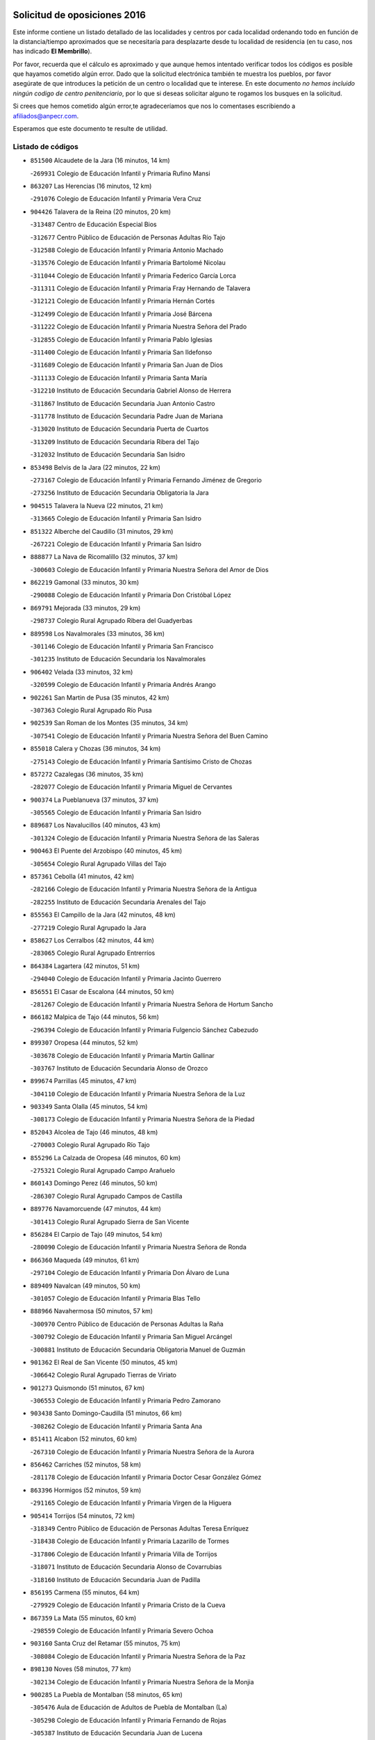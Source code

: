 

.. image:: logo.png
   :align: center

Solicitud de oposiciones 2016
======================================================

  
  
Este informe contiene un listado detallado de las localidades y centros por cada
localidad ordenando todo en función de la distancia/tiempo aproximados que se
necesitaría para desplazarte desde tu localidad de residencia (en tu caso,
nos has indicado **El Membrillo**).

Por favor, recuerda que el cálculo es aproximado y que aunque hemos
intentado verificar todos los códigos es posible que hayamos cometido algún
error. Dado que la solicitud electrónica también te muestra los pueblos, por
favor asegúrate de que introduces la petición de un centro o localidad que
te interese. En este documento
*no hemos incluido ningún codigo de centro penitenciario*, por lo que si deseas
solicitar alguno te rogamos los busques en la solicitud.

Si crees que hemos cometido algún error,te agradeceríamos que nos lo comentases
escribiendo a afiliados@anpecr.com.

Esperamos que este documento te resulte de utilidad.



Listado de códigos
-------------------


- ``851500`` Alcaudete de la Jara  (16 minutos, 14 km)

  -``269931`` Colegio de Educación Infantil y Primaria Rufino Mansi
    

- ``863207`` Las Herencias  (16 minutos, 12 km)

  -``291076`` Colegio de Educación Infantil y Primaria Vera Cruz
    

- ``904426`` Talavera de la Reina  (20 minutos, 20 km)

  -``313487`` Centro de Educación Especial Bios
    

  -``312677`` Centro Público de Educación de Personas Adultas Río Tajo
    

  -``312588`` Colegio de Educación Infantil y Primaria Antonio Machado
    

  -``313576`` Colegio de Educación Infantil y Primaria Bartolomé Nicolau
    

  -``311044`` Colegio de Educación Infantil y Primaria Federico García Lorca
    

  -``311311`` Colegio de Educación Infantil y Primaria Fray Hernando de Talavera
    

  -``312121`` Colegio de Educación Infantil y Primaria Hernán Cortés
    

  -``312499`` Colegio de Educación Infantil y Primaria José Bárcena
    

  -``311222`` Colegio de Educación Infantil y Primaria Nuestra Señora del Prado
    

  -``312855`` Colegio de Educación Infantil y Primaria Pablo Iglesias
    

  -``311400`` Colegio de Educación Infantil y Primaria San Ildefonso
    

  -``311689`` Colegio de Educación Infantil y Primaria San Juan de Dios
    

  -``311133`` Colegio de Educación Infantil y Primaria Santa María
    

  -``312210`` Instituto de Educación Secundaria Gabriel Alonso de Herrera
    

  -``311867`` Instituto de Educación Secundaria Juan Antonio Castro
    

  -``311778`` Instituto de Educación Secundaria Padre Juan de Mariana
    

  -``313020`` Instituto de Educación Secundaria Puerta de Cuartos
    

  -``313209`` Instituto de Educación Secundaria Ribera del Tajo
    

  -``312032`` Instituto de Educación Secundaria San Isidro
    

- ``853498`` Belvis de la Jara  (22 minutos, 22 km)

  -``273167`` Colegio de Educación Infantil y Primaria Fernando Jiménez de Gregorio
    

  -``273256`` Instituto de Educación Secundaria Obligatoria la Jara
    

- ``904515`` Talavera la Nueva  (22 minutos, 21 km)

  -``313665`` Colegio de Educación Infantil y Primaria San Isidro
    

- ``851322`` Alberche del Caudillo  (31 minutos, 29 km)

  -``267221`` Colegio de Educación Infantil y Primaria San Isidro
    

- ``888877`` La Nava de Ricomalillo  (32 minutos, 37 km)

  -``300603`` Colegio de Educación Infantil y Primaria Nuestra Señora del Amor de Dios
    

- ``862219`` Gamonal  (33 minutos, 30 km)

  -``290088`` Colegio de Educación Infantil y Primaria Don Cristóbal López
    

- ``869791`` Mejorada  (33 minutos, 29 km)

  -``298737`` Colegio Rural Agrupado Ribera del Guadyerbas
    

- ``889598`` Los Navalmorales  (33 minutos, 36 km)

  -``301146`` Colegio de Educación Infantil y Primaria San Francisco
    

  -``301235`` Instituto de Educación Secundaria los Navalmorales
    

- ``906402`` Velada  (33 minutos, 32 km)

  -``320599`` Colegio de Educación Infantil y Primaria Andrés Arango
    

- ``902261`` San Martin de Pusa  (35 minutos, 42 km)

  -``307363`` Colegio Rural Agrupado Río Pusa
    

- ``902539`` San Roman de los Montes  (35 minutos, 34 km)

  -``307541`` Colegio de Educación Infantil y Primaria Nuestra Señora del Buen Camino
    

- ``855018`` Calera y Chozas  (36 minutos, 34 km)

  -``275143`` Colegio de Educación Infantil y Primaria Santísimo Cristo de Chozas
    

- ``857272`` Cazalegas  (36 minutos, 35 km)

  -``282077`` Colegio de Educación Infantil y Primaria Miguel de Cervantes
    

- ``900374`` La Pueblanueva  (37 minutos, 37 km)

  -``305565`` Colegio de Educación Infantil y Primaria San Isidro
    

- ``889687`` Los Navalucillos  (40 minutos, 43 km)

  -``301324`` Colegio de Educación Infantil y Primaria Nuestra Señora de las Saleras
    

- ``900463`` El Puente del Arzobispo  (40 minutos, 45 km)

  -``305654`` Colegio Rural Agrupado Villas del Tajo
    

- ``857361`` Cebolla  (41 minutos, 42 km)

  -``282166`` Colegio de Educación Infantil y Primaria Nuestra Señora de la Antigua
    

  -``282255`` Instituto de Educación Secundaria Arenales del Tajo
    

- ``855563`` El Campillo de la Jara  (42 minutos, 48 km)

  -``277219`` Colegio Rural Agrupado la Jara
    

- ``858627`` Los Cerralbos  (42 minutos, 44 km)

  -``283065`` Colegio Rural Agrupado Entrerríos
    

- ``864384`` Lagartera  (42 minutos, 51 km)

  -``294040`` Colegio de Educación Infantil y Primaria Jacinto Guerrero
    

- ``856551`` El Casar de Escalona  (44 minutos, 50 km)

  -``281267`` Colegio de Educación Infantil y Primaria Nuestra Señora de Hortum Sancho
    

- ``866182`` Malpica de Tajo  (44 minutos, 56 km)

  -``296394`` Colegio de Educación Infantil y Primaria Fulgencio Sánchez Cabezudo
    

- ``899307`` Oropesa  (44 minutos, 52 km)

  -``303678`` Colegio de Educación Infantil y Primaria Martín Gallinar
    

  -``303767`` Instituto de Educación Secundaria Alonso de Orozco
    

- ``899674`` Parrillas  (45 minutos, 47 km)

  -``304110`` Colegio de Educación Infantil y Primaria Nuestra Señora de la Luz
    

- ``903349`` Santa Olalla  (45 minutos, 54 km)

  -``308173`` Colegio de Educación Infantil y Primaria Nuestra Señora de la Piedad
    

- ``852043`` Alcolea de Tajo  (46 minutos, 48 km)

  -``270003`` Colegio Rural Agrupado Río Tajo
    

- ``855296`` La Calzada de Oropesa  (46 minutos, 60 km)

  -``275321`` Colegio Rural Agrupado Campo Arañuelo
    

- ``860143`` Domingo Perez  (46 minutos, 50 km)

  -``286307`` Colegio Rural Agrupado Campos de Castilla
    

- ``889776`` Navamorcuende  (47 minutos, 44 km)

  -``301413`` Colegio Rural Agrupado Sierra de San Vicente
    

- ``856284`` El Carpio de Tajo  (49 minutos, 54 km)

  -``280090`` Colegio de Educación Infantil y Primaria Nuestra Señora de Ronda
    

- ``866360`` Maqueda  (49 minutos, 61 km)

  -``297104`` Colegio de Educación Infantil y Primaria Don Álvaro de Luna
    

- ``889409`` Navalcan  (49 minutos, 50 km)

  -``301057`` Colegio de Educación Infantil y Primaria Blas Tello
    

- ``888966`` Navahermosa  (50 minutos, 57 km)

  -``300970`` Centro Público de Educación de Personas Adultas la Raña
    

  -``300792`` Colegio de Educación Infantil y Primaria San Miguel Arcángel
    

  -``300881`` Instituto de Educación Secundaria Obligatoria Manuel de Guzmán
    

- ``901362`` El Real de San Vicente  (50 minutos, 45 km)

  -``306642`` Colegio Rural Agrupado Tierras de Viriato
    

- ``901273`` Quismondo  (51 minutos, 67 km)

  -``306553`` Colegio de Educación Infantil y Primaria Pedro Zamorano
    

- ``903438`` Santo Domingo-Caudilla  (51 minutos, 66 km)

  -``308262`` Colegio de Educación Infantil y Primaria Santa Ana
    

- ``851411`` Alcabon  (52 minutos, 60 km)

  -``267310`` Colegio de Educación Infantil y Primaria Nuestra Señora de la Aurora
    

- ``856462`` Carriches  (52 minutos, 58 km)

  -``281178`` Colegio de Educación Infantil y Primaria Doctor Cesar González Gómez
    

- ``863396`` Hormigos  (52 minutos, 59 km)

  -``291165`` Colegio de Educación Infantil y Primaria Virgen de la Higuera
    

- ``905414`` Torrijos  (54 minutos, 72 km)

  -``318349`` Centro Público de Educación de Personas Adultas Teresa Enríquez
    

  -``318438`` Colegio de Educación Infantil y Primaria Lazarillo de Tormes
    

  -``317806`` Colegio de Educación Infantil y Primaria Villa de Torrijos
    

  -``318071`` Instituto de Educación Secundaria Alonso de Covarrubias
    

  -``318160`` Instituto de Educación Secundaria Juan de Padilla
    

- ``856195`` Carmena  (55 minutos, 64 km)

  -``279929`` Colegio de Educación Infantil y Primaria Cristo de la Cueva
    

- ``867359`` La Mata  (55 minutos, 60 km)

  -``298559`` Colegio de Educación Infantil y Primaria Severo Ochoa
    

- ``903160`` Santa Cruz del Retamar  (55 minutos, 75 km)

  -``308084`` Colegio de Educación Infantil y Primaria Nuestra Señora de la Paz
    

- ``898130`` Noves  (58 minutos, 77 km)

  -``302134`` Colegio de Educación Infantil y Primaria Nuestra Señora de la Monjia
    

- ``900285`` La Puebla de Montalban  (58 minutos, 65 km)

  -``305476`` Aula de Educación de Adultos de Puebla de Montalban (La)
    

  -``305298`` Colegio de Educación Infantil y Primaria Fernando de Rojas
    

  -``305387`` Instituto de Educación Secundaria Juan de Lucena
    

- ``901540`` Rielves  (58 minutos, 80 km)

  -``307096`` Colegio de Educación Infantil y Primaria Maximina Felisa Gómez Aguero
    

- ``853120`` Barcience  (1h, 78 km)

  -``272268`` Colegio de Educación Infantil y Primaria Santa María la Blanca
    

- ``860321`` Escalona  (1h, 74 km)

  -``287117`` Colegio de Educación Infantil y Primaria Inmaculada Concepción
    

  -``287206`` Instituto de Educación Secundaria Lazarillo de Tormes
    

- ``861042`` Escalonilla  (1h 1min, 70 km)

  -``287395`` Colegio de Educación Infantil y Primaria Sagrados Corazones
    

- ``862308`` Gerindote  (1h 1min, 74 km)

  -``290177`` Colegio de Educación Infantil y Primaria San José
    

- ``864017`` Huecas  (1h 1min, 80 km)

  -``291254`` Colegio de Educación Infantil y Primaria Gregorio Marañón
    

- ``861220`` Fuensalida  (1h 2min, 80 km)

  -``289649`` Aula de Educación de Adultos de Fuensalida
    

  -``289738`` Colegio de Educación Infantil y Primaria Condes de Fuensalida
    

  -``288839`` Colegio de Educación Infantil y Primaria Tomás Romojaro
    

  -``289460`` Instituto de Educación Secundaria Aldebarán
    

- ``900007`` Portillo de Toledo  (1h 2min, 82 km)

  -``304666`` Colegio de Educación Infantil y Primaria Conde de Ruiseñada
    

- ``852221`` Almorox  (1h 3min, 81 km)

  -``270281`` Colegio de Educación Infantil y Primaria Silvano Cirujano
    

- ``854208`` Burujon  (1h 3min, 71 km)

  -``274155`` Colegio de Educación Infantil y Primaria Juan XXIII
    

- ``898041`` Nombela  (1h 3min, 59 km)

  -``302045`` Colegio de Educación Infantil y Primaria Cristo de la Nava
    

- ``902172`` San Martin de Montalban  (1h 3min, 72 km)

  -``307274`` Colegio de Educación Infantil y Primaria Santísimo Cristo de la Luz
    

- ``907034`` Las Ventas de Retamosa  (1h 3min, 89 km)

  -``320777`` Colegio de Educación Infantil y Primaria Santiago Paniego
    

- ``851233`` Albarreal de Tajo  (1h 4min, 85 km)

  -``267132`` Colegio de Educación Infantil y Primaria Benjamín Escalonilla
    

- ``862030`` Galvez  (1h 5min, 77 km)

  -``289827`` Colegio de Educación Infantil y Primaria San Juan de la Cruz
    

  -``289916`` Instituto de Educación Secundaria Montes de Toledo
    

- ``908022`` Villamiel de Toledo  (1h 6min, 86 km)

  -``322119`` Colegio de Educación Infantil y Primaria Nuestra Señora de la Redonda
    

- ``879789`` Menasalbas  (1h 7min, 76 km)

  -``299458`` Colegio de Educación Infantil y Primaria Nuestra Señora de Fátima
    

- ``906313`` Valmojado  (1h 7min, 93 km)

  -``320310`` Aula de Educación de Adultos de Valmojado
    

  -``320132`` Colegio de Educación Infantil y Primaria Santo Domingo de Guzmán
    

  -``320221`` Instituto de Educación Secundaria Cañada Real
    

- ``855107`` Calypo Fado  (1h 8min, 97 km)

  -``275232`` Colegio de Educación Infantil y Primaria Calypo
    

- ``879878`` Mentrida  (1h 8min, 90 km)

  -``299547`` Colegio de Educación Infantil y Primaria Luis Solana
    

  -``299636`` Instituto de Educación Secundaria Antonio Jiménez-Landi
    

- ``853309`` Bargas  (1h 10min, 96 km)

  -``272357`` Colegio de Educación Infantil y Primaria Santísimo Cristo de la Sala
    

  -``273078`` Instituto de Educación Secundaria Julio Verne
    

- ``857094`` Casarrubios del Monte  (1h 10min, 99 km)

  -``281356`` Colegio de Educación Infantil y Primaria San Juan de Dios
    

- ``860054`` Cuerva  (1h 10min, 82 km)

  -``286218`` Colegio de Educación Infantil y Primaria Soledad Alonso Dorado
    

- ``855474`` Camarenilla  (1h 11min, 97 km)

  -``277030`` Colegio de Educación Infantil y Primaria Nuestra Señora del Rosario
    

- ``898597`` Olias del Rey  (1h 11min, 101 km)

  -``303211`` Colegio de Educación Infantil y Primaria Pedro Melendo García
    

- ``905236`` Toledo  (1h 11min, 99 km)

  -``317083`` Centro de Educación Especial Ciudad de Toledo
    

  -``315730`` Centro Público de Educación de Personas Adultas Gustavo Adolfo Bécquer
    

  -``317172`` Centro Público de Educación de Personas Adultas Polígono
    

  -``315007`` Colegio de Educación Infantil y Primaria Alfonso Vi
    

  -``314108`` Colegio de Educación Infantil y Primaria Ángel del Alcázar
    

  -``316540`` Colegio de Educación Infantil y Primaria Ciudad de Aquisgrán
    

  -``315463`` Colegio de Educación Infantil y Primaria Ciudad de Nara
    

  -``316273`` Colegio de Educación Infantil y Primaria Escultor Alberto Sánchez
    

  -``317539`` Colegio de Educación Infantil y Primaria Europa
    

  -``314297`` Colegio de Educación Infantil y Primaria Fábrica de Armas
    

  -``315285`` Colegio de Educación Infantil y Primaria Garcilaso de la Vega
    

  -``315374`` Colegio de Educación Infantil y Primaria Gómez Manrique
    

  -``316362`` Colegio de Educación Infantil y Primaria Gregorio Marañón
    

  -``314742`` Colegio de Educación Infantil y Primaria Jaime de Foxa
    

  -``316095`` Colegio de Educación Infantil y Primaria Juan de Padilla
    

  -``314019`` Colegio de Educación Infantil y Primaria la Candelaria
    

  -``315552`` Colegio de Educación Infantil y Primaria San Lucas y María
    

  -``314386`` Colegio de Educación Infantil y Primaria Santa Teresa
    

  -``317628`` Colegio de Educación Infantil y Primaria Valparaíso
    

  -``315196`` Instituto de Educación Secundaria Alfonso X el Sabio
    

  -``314653`` Instituto de Educación Secundaria Azarquiel
    

  -``316818`` Instituto de Educación Secundaria Carlos III
    

  -``314564`` Instituto de Educación Secundaria el Greco
    

  -``315641`` Instituto de Educación Secundaria Juanelo Turriano
    

  -``317261`` Instituto de Educación Secundaria María Pacheco
    

  -``317350`` Instituto de Educación Secundaria Obligatoria Princesa Galiana
    

  -``316451`` Instituto de Educación Secundaria Sefarad
    

  -``314475`` Instituto de Educación Secundaria Universidad Laboral
    

- ``905325`` La Torre de Esteban Hambran  (1h 11min, 99 km)

  -``317717`` Colegio de Educación Infantil y Primaria Juan Aguado
    

- ``905503`` Totanes  (1h 11min, 82 km)

  -``318527`` Colegio de Educación Infantil y Primaria Inmaculada Concepción
    

- ``906591`` Las Ventas con Peña Aguilera  (1h 11min, 81 km)

  -``320688`` Colegio de Educación Infantil y Primaria Nuestra Señora del Águila
    

- ``899496`` Palomeque  (1h 12min, 106 km)

  -``303856`` Colegio de Educación Infantil y Primaria San Juan Bautista
    

- ``852599`` Arcicollar  (1h 13min, 91 km)

  -``271180`` Colegio de Educación Infantil y Primaria San Blas
    

- ``855385`` Camarena  (1h 13min, 97 km)

  -``276131`` Colegio de Educación Infantil y Primaria Alonso Rodríguez
    

  -``276042`` Colegio de Educación Infantil y Primaria María del Mar
    

  -``276220`` Instituto de Educación Secundaria Blas de Prado
    

- ``911171`` Yunclillos  (1h 13min, 106 km)

  -``324195`` Colegio de Educación Infantil y Primaria Nuestra Señora de la Salud
    

- ``858716`` Chozas de Canales  (1h 14min, 106 km)

  -``283154`` Colegio de Educación Infantil y Primaria Santa María Magdalena
    

- ``866093`` Magan  (1h 14min, 106 km)

  -``296205`` Colegio de Educación Infantil y Primaria Santa Marina
    

- ``899763`` Las Perdices  (1h 14min, 99 km)

  -``304399`` Colegio de Educación Infantil y Primaria Pintor Tomás Camarero
    

- ``854397`` Cabañas de la Sagra  (1h 15min, 107 km)

  -``274244`` Colegio de Educación Infantil y Primaria San Isidro Labrador
    

- ``859704`` Cobisa  (1h 15min, 109 km)

  -``284053`` Colegio de Educación Infantil y Primaria Cardenal Tavera
    

  -``284142`` Colegio de Educación Infantil y Primaria Gloria Fuertes
    

- ``889954`` Noez  (1h 15min, 87 km)

  -``301780`` Colegio de Educación Infantil y Primaria Santísimo Cristo de la Salud
    

- ``902350`` San Pablo de los Montes  (1h 15min, 86 km)

  -``307452`` Colegio de Educación Infantil y Primaria Nuestra Señora de Gracia
    

- ``865283`` Lominchar  (1h 16min, 111 km)

  -``295039`` Colegio de Educación Infantil y Primaria Ramón y Cajal
    

- ``886980`` Mocejon  (1h 16min, 108 km)

  -``300069`` Aula de Educación de Adultos de Mocejon
    

  -``299903`` Colegio de Educación Infantil y Primaria Miguel de Cervantes
    

- ``899852`` Polan  (1h 16min, 89 km)

  -``304577`` Aula de Educación de Adultos de Polan
    

  -``304488`` Colegio de Educación Infantil y Primaria José María Corcuera
    

- ``853031`` Arges  (1h 17min, 107 km)

  -``272179`` Colegio de Educación Infantil y Primaria Miguel de Cervantes
    

  -``271369`` Colegio de Educación Infantil y Primaria Tirso de Molina
    

- ``854119`` Burguillos de Toledo  (1h 17min, 110 km)

  -``274066`` Colegio de Educación Infantil y Primaria Victorio Macho
    

- ``854575`` Calalberche  (1h 17min, 95 km)

  -``275054`` Colegio de Educación Infantil y Primaria Ribera del Alberche
    

- ``857450`` Cedillo del Condado  (1h 17min, 112 km)

  -``282344`` Colegio de Educación Infantil y Primaria Nuestra Señora de la Natividad
    

- ``900552`` Pulgar  (1h 17min, 88 km)

  -``305743`` Colegio de Educación Infantil y Primaria Nuestra Señora de la Blanca
    

- ``911082`` Yuncler  (1h 17min, 114 km)

  -``324006`` Colegio de Educación Infantil y Primaria Remigio Laín
    

- ``911260`` Yuncos  (1h 17min, 115 km)

  -``324462`` Colegio de Educación Infantil y Primaria Guillermo Plaza
    

  -``324284`` Colegio de Educación Infantil y Primaria Nuestra Señora del Consuelo
    

  -``324551`` Colegio de Educación Infantil y Primaria Villa de Yuncos
    

  -``324373`` Instituto de Educación Secundaria la Cañuela
    

- ``888788`` Nambroca  (1h 18min, 112 km)

  -``300514`` Colegio de Educación Infantil y Primaria la Fuente
    

- ``901451`` Recas  (1h 18min, 113 km)

  -``306731`` Colegio de Educación Infantil y Primaria Cesar Cabañas Caballero
    

  -``306820`` Instituto de Educación Secundaria Arcipreste de Canales
    

- ``907490`` Villaluenga de la Sagra  (1h 18min, 113 km)

  -``321765`` Colegio de Educación Infantil y Primaria Juan Palarea
    

  -``321854`` Instituto de Educación Secundaria Castillo del Águila
    

- ``909744`` Villaseca de la Sagra  (1h 18min, 114 km)

  -``322753`` Colegio de Educación Infantil y Primaria Virgen de las Angustias
    

- ``910183`` El Viso de San Juan  (1h 18min, 113 km)

  -``323107`` Colegio de Educación Infantil y Primaria Fernando de Alarcón
    

  -``323296`` Colegio de Educación Infantil y Primaria Miguel Delibes
    

- ``863029`` Guadamur  (1h 19min, 95 km)

  -``290266`` Colegio de Educación Infantil y Primaria Nuestra Señora de la Natividad
    

- ``865005`` Layos  (1h 19min, 111 km)

  -``294229`` Colegio de Educación Infantil y Primaria María Magdalena
    

- ``825046`` Retuerta del Bullaque  (1h 20min, 89 km)

  -``177133`` Colegio Rural Agrupado Montes de Toledo
    

- ``898319`` Numancia de la Sagra  (1h 21min, 117 km)

  -``302223`` Colegio de Educación Infantil y Primaria Santísimo Cristo de la Misericordia
    

  -``302312`` Instituto de Educación Secundaria Profesor Emilio Lledó
    

- ``903527`` El Señorio de Illescas  (1h 21min, 122 km)

  -``308351`` Colegio de Educación Infantil y Primaria el Greco
    

- ``910361`` Yeles  (1h 21min, 123 km)

  -``323652`` Colegio de Educación Infantil y Primaria San Antonio
    

- ``899585`` Pantoja  (1h 22min, 124 km)

  -``304021`` Colegio de Educación Infantil y Primaria Marqueses de Manzanedo
    

- ``859615`` Cobeja  (1h 23min, 116 km)

  -``283332`` Colegio de Educación Infantil y Primaria San Juan Bautista
    

- ``869602`` Mazarambroz  (1h 23min, 99 km)

  -``298648`` Colegio de Educación Infantil y Primaria Nuestra Señora del Sagrario
    

- ``852132`` Almonacid de Toledo  (1h 24min, 121 km)

  -``270192`` Colegio de Educación Infantil y Primaria Virgen de la Oliva
    

- ``851055`` Ajofrin  (1h 25min, 120 km)

  -``266322`` Colegio de Educación Infantil y Primaria Jacinto Guerrero
    

- ``864295`` Illescas  (1h 25min, 124 km)

  -``292331`` Centro Público de Educación de Personas Adultas Pedro Gumiel
    

  -``293230`` Colegio de Educación Infantil y Primaria Clara Campoamor
    

  -``293141`` Colegio de Educación Infantil y Primaria Ilarcuris
    

  -``292242`` Colegio de Educación Infantil y Primaria la Constitución
    

  -``292064`` Colegio de Educación Infantil y Primaria Martín Chico
    

  -``293052`` Instituto de Educación Secundaria Condestable Álvaro de Luna
    

  -``292153`` Instituto de Educación Secundaria Juan de Padilla
    

- ``856373`` Carranque  (1h 26min, 118 km)

  -``280279`` Colegio de Educación Infantil y Primaria Guadarrama
    

  -``281089`` Colegio de Educación Infantil y Primaria Villa de Materno
    

  -``280368`` Instituto de Educación Secundaria Libertad
    

- ``908111`` Villaminaya  (1h 26min, 128 km)

  -``322208`` Colegio de Educación Infantil y Primaria Santo Domingo de Silos
    

- ``851144`` Alameda de la Sagra  (1h 27min, 131 km)

  -``267043`` Colegio de Educación Infantil y Primaria Nuestra Señora de la Asunción
    

- ``852310`` Añover de Tajo  (1h 27min, 127 km)

  -``270370`` Colegio de Educación Infantil y Primaria Conde de Mayalde
    

  -``271091`` Instituto de Educación Secundaria San Blas
    

- ``906135`` Ugena  (1h 27min, 126 km)

  -``318705`` Colegio de Educación Infantil y Primaria Miguel de Cervantes
    

  -``318894`` Colegio de Educación Infantil y Primaria Tres Torres
    

- ``867170`` Mascaraque  (1h 28min, 128 km)

  -``297382`` Colegio de Educación Infantil y Primaria Juan de Padilla
    

- ``899218`` Orgaz  (1h 29min, 134 km)

  -``303589`` Colegio de Educación Infantil y Primaria Conde de Orgaz
    

- ``904337`` Sonseca  (1h 29min, 104 km)

  -``310879`` Centro Público de Educación de Personas Adultas Cum Laude
    

  -``310968`` Colegio de Educación Infantil y Primaria Peñamiel
    

  -``310501`` Colegio de Educación Infantil y Primaria San Juan Evangelista
    

  -``310690`` Instituto de Educación Secundaria la Sisla
    

- ``909833`` Villasequilla  (1h 29min, 128 km)

  -``322842`` Colegio de Educación Infantil y Primaria San Isidro Labrador
    

- ``861131`` Esquivias  (1h 30min, 129 km)

  -``288650`` Colegio de Educación Infantil y Primaria Catalina de Palacios
    

  -``288472`` Colegio de Educación Infantil y Primaria Miguel de Cervantes
    

  -``288561`` Instituto de Educación Secundaria Alonso Quijada
    

- ``888699`` Mora  (1h 31min, 132 km)

  -``300425`` Aula de Educación de Adultos de Mora
    

  -``300247`` Colegio de Educación Infantil y Primaria Fernando Martín
    

  -``300158`` Colegio de Educación Infantil y Primaria José Ramón Villa
    

  -``300336`` Instituto de Educación Secundaria Peñas Negras
    

- ``853587`` Borox  (1h 32min, 134 km)

  -``273345`` Colegio de Educación Infantil y Primaria Nuestra Señora de la Salud
    

- ``866271`` Manzaneque  (1h 32min, 137 km)

  -``297015`` Colegio de Educación Infantil y Primaria Álvarez de Toledo
    

- ``904159`` Seseña  (1h 33min, 134 km)

  -``308440`` Colegio de Educación Infantil y Primaria Gabriel Uriarte
    

  -``310056`` Colegio de Educación Infantil y Primaria Juan Carlos I
    

  -``308807`` Colegio de Educación Infantil y Primaria Sisius
    

  -``308718`` Instituto de Educación Secundaria las Salinas
    

  -``308629`` Instituto de Educación Secundaria Margarita Salas
    

- ``908200`` Villamuelas  (1h 35min, 135 km)

  -``322397`` Colegio de Educación Infantil y Primaria Santa María Magdalena
    

- ``910450`` Yepes  (1h 35min, 138 km)

  -``323741`` Colegio de Educación Infantil y Primaria Rafael García Valiño
    

  -``323830`` Instituto de Educación Secundaria Carpetania
    

- ``864106`` Huerta de Valdecarabanos  (1h 36min, 138 km)

  -``291343`` Colegio de Educación Infantil y Primaria Virgen del Rosario de Pastores
    

- ``904248`` Seseña Nuevo  (1h 36min, 139 km)

  -``310323`` Centro Público de Educación de Personas Adultas de Seseña Nuevo
    

  -``310412`` Colegio de Educación Infantil y Primaria el Quiñón
    

  -``310145`` Colegio de Educación Infantil y Primaria Fernando de Rojas
    

  -``310234`` Colegio de Educación Infantil y Primaria Gloria Fuertes
    

- ``821083`` Horcajo de los Montes  (1h 37min, 98 km)

  -``155806`` Colegio Rural Agrupado San Isidro
    

  -``155717`` Instituto de Educación Secundaria Montes de Cabañeros
    

- ``858805`` Ciruelos  (1h 39min, 145 km)

  -``283243`` Colegio de Educación Infantil y Primaria Santísimo Cristo de la Misericordia
    

- ``910272`` Los Yebenes  (1h 39min, 144 km)

  -``323563`` Aula de Educación de Adultos de Yebenes (Los)
    

  -``323385`` Colegio de Educación Infantil y Primaria San José de Calasanz
    

  -``323474`` Instituto de Educación Secundaria Guadalerzas
    

- ``908578`` Villanueva de Bogas  (1h 40min, 146 km)

  -``322575`` Colegio de Educación Infantil y Primaria Santa Ana
    

- ``899129`` Ontigola  (1h 41min, 144 km)

  -``303300`` Colegio de Educación Infantil y Primaria Virgen del Rosario
    

- ``906046`` Turleque  (1h 42min, 153 km)

  -``318616`` Colegio de Educación Infantil y Primaria Fernán González
    

- ``827022`` El Torno  (1h 43min, 127 km)

  -``191179`` Colegio de Educación Infantil y Primaria Nuestra Señora de Guadalupe
    

- ``898408`` Ocaña  (1h 43min, 150 km)

  -``302868`` Centro Público de Educación de Personas Adultas Gutierre de Cárdenas
    

  -``303122`` Colegio de Educación Infantil y Primaria Pastor Poeta
    

  -``302401`` Colegio de Educación Infantil y Primaria San José de Calasanz
    

  -``302590`` Instituto de Educación Secundaria Alonso de Ercilla
    

  -``302779`` Instituto de Educación Secundaria Miguel Hernández
    

- ``905058`` Tembleque  (1h 45min, 157 km)

  -``313754`` Colegio de Educación Infantil y Primaria Antonia González
    

- ``859893`` Consuegra  (1h 46min, 161 km)

  -``285130`` Centro Público de Educación de Personas Adultas Castillo de Consuegra
    

  -``284320`` Colegio de Educación Infantil y Primaria Miguel de Cervantes
    

  -``284231`` Colegio de Educación Infantil y Primaria Santísimo Cristo de la Vera Cruz
    

  -``285041`` Instituto de Educación Secundaria Consaburum
    

- ``860232`` Dosbarrios  (1h 46min, 158 km)

  -``287028`` Colegio de Educación Infantil y Primaria San Isidro Labrador
    

- ``863118`` La Guardia  (1h 46min, 153 km)

  -``290355`` Colegio de Educación Infantil y Primaria Valentín Escobar
    

- ``867081`` Marjaliza  (1h 47min, 126 km)

  -``297293`` Colegio de Educación Infantil y Primaria San Juan
    

- ``889865`` Noblejas  (1h 48min, 159 km)

  -``301691`` Aula de Educación de Adultos de Noblejas
    

  -``301502`` Colegio de Educación Infantil y Primaria Santísimo Cristo de las Injurias
    

- ``865372`` Madridejos  (1h 50min, 168 km)

  -``296027`` Aula de Educación de Adultos de Madridejos
    

  -``296116`` Centro de Educación Especial Mingoliva
    

  -``295128`` Colegio de Educación Infantil y Primaria Garcilaso de la Vega
    

  -``295306`` Colegio de Educación Infantil y Primaria Santa Ana
    

  -``295217`` Instituto de Educación Secundaria Valdehierro
    

- ``813072`` Agudo  (1h 51min, 148 km)

  -``136542`` Colegio de Educación Infantil y Primaria Virgen de la Estrella
    

- ``902083`` El Romeral  (1h 51min, 163 km)

  -``307185`` Colegio de Educación Infantil y Primaria Silvano Cirujano
    

- ``906224`` Urda  (1h 51min, 171 km)

  -``320043`` Colegio de Educación Infantil y Primaria Santo Cristo
    

- ``909655`` Villarrubia de Santiago  (1h 51min, 164 km)

  -``322664`` Colegio de Educación Infantil y Primaria Nuestra Señora del Castellar
    

- ``813528`` Alcoba  (1h 52min, 118 km)

  -``140590`` Colegio de Educación Infantil y Primaria Don Rodrigo
    

- ``823426`` Porzuna  (1h 52min, 141 km)

  -``166336`` Aula de Educación de Adultos de Porzuna
    

  -``166247`` Colegio de Educación Infantil y Primaria Nuestra Señora del Rosario
    

  -``167057`` Instituto de Educación Secundaria Ribera del Bullaque
    

- ``825135`` El Robledo  (1h 52min, 135 km)

  -``177222`` Aula de Educación de Adultos de Robledo (El)
    

  -``177311`` Colegio Rural Agrupado Valle del Bullaque
    

- ``827578`` Valdemanco del Esteras  (1h 52min, 154 km)

  -``192167`` Colegio de Educación Infantil y Primaria Virgen del Valle
    

- ``856006`` Camuñas  (1h 52min, 176 km)

  -``277308`` Colegio de Educación Infantil y Primaria Cardenal Cisneros
    

- ``910094`` Villatobas  (1h 52min, 168 km)

  -``323018`` Colegio de Educación Infantil y Primaria Sagrado Corazón de Jesús
    

- ``824236`` Puebla de Don Rodrigo  (1h 54min, 154 km)

  -``170106`` Colegio de Educación Infantil y Primaria San Fermín
    

- ``907301`` Villafranca de los Caballeros  (1h 57min, 188 km)

  -``321587`` Colegio de Educación Infantil y Primaria Miguel de Cervantes
    

  -``321676`` Instituto de Educación Secundaria Obligatoria la Falcata
    

- ``865194`` Lillo  (1h 58min, 170 km)

  -``294318`` Colegio de Educación Infantil y Primaria Marcelino Murillo
    

- ``903071`` Santa Cruz de la Zarza  (1h 59min, 181 km)

  -``307630`` Colegio de Educación Infantil y Primaria Eduardo Palomo Rodríguez
    

  -``307819`` Instituto de Educación Secundaria Obligatoria Velsinia
    

- ``820362`` Herencia  (2h, 189 km)

  -``155350`` Aula de Educación de Adultos de Herencia
    

  -``155172`` Colegio de Educación Infantil y Primaria Carrasco Alcalde
    

  -``155261`` Instituto de Educación Secundaria Hermógenes Rodríguez
    

- ``907212`` Villacañas  (2h 1min, 174 km)

  -``321498`` Aula de Educación de Adultos de Villacañas
    

  -``321031`` Colegio de Educación Infantil y Primaria Santa Bárbara
    

  -``321309`` Instituto de Educación Secundaria Enrique de Arfe
    

  -``321120`` Instituto de Educación Secundaria Garcilaso de la Vega
    

- ``830260`` Villarta de San Juan  (2h 2min, 194 km)

  -``199828`` Colegio de Educación Infantil y Primaria Nuestra Señora de la Paz
    

- ``842501`` Azuqueca de Henares  (2h 2min, 183 km)

  -``241575`` Centro Público de Educación de Personas Adultas Clara Campoamor
    

  -``242107`` Colegio de Educación Infantil y Primaria la Espiga
    

  -``242018`` Colegio de Educación Infantil y Primaria la Paloma
    

  -``241119`` Colegio de Educación Infantil y Primaria la Paz
    

  -``241664`` Colegio de Educación Infantil y Primaria Maestra Plácida Herranz
    

  -``241842`` Colegio de Educación Infantil y Primaria Siglo XXI
    

  -``241208`` Colegio de Educación Infantil y Primaria Virgen de la Soledad
    

  -``241397`` Instituto de Educación Secundaria Arcipreste de Hita
    

  -``241753`` Instituto de Educación Secundaria Profesor Domínguez Ortiz
    

  -``241486`` Instituto de Educación Secundaria San Isidro
    

- ``859982`` Corral de Almaguer  (2h 2min, 189 km)

  -``285319`` Colegio de Educación Infantil y Primaria Nuestra Señora de la Muela
    

  -``286129`` Instituto de Educación Secundaria la Besana
    

- ``820184`` Fuente el Fresno  (2h 3min, 182 km)

  -``154818`` Colegio de Educación Infantil y Primaria Miguel Delibes
    

- ``842145`` Alovera  (2h 3min, 189 km)

  -``240676`` Aula de Educación de Adultos de Alovera
    

  -``240587`` Colegio de Educación Infantil y Primaria Campiña Verde
    

  -``240309`` Colegio de Educación Infantil y Primaria Parque Vallejo
    

  -``240120`` Colegio de Educación Infantil y Primaria Virgen de la Paz
    

  -``240498`` Instituto de Educación Secundaria Carmen Burgos de Seguí
    

- ``847463`` Quer  (2h 3min, 191 km)

  -``252828`` Colegio de Educación Infantil y Primaria Villa de Quer
    

- ``850334`` Villanueva de la Torre  (2h 3min, 189 km)

  -``255347`` Colegio de Educación Infantil y Primaria Gloria Fuertes
    

  -``255258`` Colegio de Educación Infantil y Primaria Paco Rabal
    

  -``255436`` Instituto de Educación Secundaria Newton-Salas
    

- ``813439`` Alcazar de San Juan  (2h 4min, 200 km)

  -``137808`` Centro Público de Educación de Personas Adultas Enrique Tierno Galván
    

  -``137719`` Colegio de Educación Infantil y Primaria Alces
    

  -``137085`` Colegio de Educación Infantil y Primaria el Santo
    

  -``140223`` Colegio de Educación Infantil y Primaria Gloria Fuertes
    

  -``140401`` Colegio de Educación Infantil y Primaria Jardín de Arena
    

  -``137263`` Colegio de Educación Infantil y Primaria Jesús Ruiz de la Fuente
    

  -``137174`` Colegio de Educación Infantil y Primaria Juan de Austria
    

  -``139973`` Colegio de Educación Infantil y Primaria Pablo Ruiz Picasso
    

  -``137352`` Colegio de Educación Infantil y Primaria Santa Clara
    

  -``137530`` Instituto de Educación Secundaria Juan Bosco
    

  -``140045`` Instituto de Educación Secundaria María Zambrano
    

  -``137441`` Instituto de Educación Secundaria Miguel de Cervantes Saavedra
    

- ``849806`` Torrejon del Rey  (2h 4min, 186 km)

  -``254359`` Colegio de Educación Infantil y Primaria Virgen de las Candelas
    

- ``815326`` Arenas de San Juan  (2h 5min, 197 km)

  -``143387`` Colegio Rural Agrupado de Arenas de San Juan
    

- ``823159`` Picon  (2h 5min, 157 km)

  -``164260`` Colegio de Educación Infantil y Primaria José María del Moral
    

- ``818579`` Cortijos de Arriba  (2h 6min, 153 km)

  -``153285`` Colegio de Educación Infantil y Primaria Nuestra Señora de las Mercedes
    

- ``823248`` Piedrabuena  (2h 6min, 157 km)

  -``166069`` Centro Público de Educación de Personas Adultas Montes Norte
    

  -``165259`` Colegio de Educación Infantil y Primaria Luis Vives
    

  -``165070`` Colegio de Educación Infantil y Primaria Miguel de Cervantes
    

  -``165348`` Instituto de Educación Secundaria Mónico Sánchez
    

- ``843400`` Chiloeches  (2h 6min, 192 km)

  -``243551`` Colegio de Educación Infantil y Primaria José Inglés
    

  -``243640`` Instituto de Educación Secundaria Peñalba
    

- ``847374`` Pozo de Guadalajara  (2h 6min, 190 km)

  -``252739`` Colegio de Educación Infantil y Primaria Santa Brígida
    

- ``907123`` La Villa de Don Fadrique  (2h 6min, 185 km)

  -``320866`` Colegio de Educación Infantil y Primaria Ramón y Cajal
    

  -``320955`` Instituto de Educación Secundaria Obligatoria Leonor de Guzmán
    

- ``843133`` Cabanillas del Campo  (2h 7min, 194 km)

  -``242830`` Colegio de Educación Infantil y Primaria la Senda
    

  -``242741`` Colegio de Educación Infantil y Primaria los Olivos
    

  -``242563`` Colegio de Educación Infantil y Primaria San Blas
    

  -``242652`` Instituto de Educación Secundaria Ana María Matute
    

- ``844210`` El Coto  (2h 7min, 188 km)

  -``244272`` Colegio de Educación Infantil y Primaria el Coto
    

- ``816047`` Arroba de los Montes  (2h 8min, 129 km)

  -``144464`` Colegio Rural Agrupado Río San Marcos
    

- ``821172`` Llanos del Caudillo  (2h 8min, 210 km)

  -``156071`` Colegio de Educación Infantil y Primaria el Oasis
    

- ``842234`` La Arboleda  (2h 8min, 196 km)

  -``240765`` Colegio de Educación Infantil y Primaria la Arboleda de Pioz
    

- ``842323`` Los Arenales  (2h 8min, 196 km)

  -``240854`` Colegio de Educación Infantil y Primaria María Montessori
    

- ``843222`` El Casar  (2h 8min, 189 km)

  -``243195`` Aula de Educación de Adultos de Casar (El)
    

  -``243006`` Colegio de Educación Infantil y Primaria Maestros del Casar
    

  -``243284`` Instituto de Educación Secundaria Campiña Alta
    

  -``243373`` Instituto de Educación Secundaria Juan García Valdemora
    

- ``845020`` Guadalajara  (2h 8min, 196 km)

  -``245716`` Centro de Educación Especial Virgen del Amparo
    

  -``246615`` Centro Público de Educación de Personas Adultas Río Sorbe
    

  -``244639`` Colegio de Educación Infantil y Primaria Alcarria
    

  -``245805`` Colegio de Educación Infantil y Primaria Alvar Fáñez de Minaya
    

  -``246437`` Colegio de Educación Infantil y Primaria Badiel
    

  -``246070`` Colegio de Educación Infantil y Primaria Balconcillo
    

  -``244728`` Colegio de Educación Infantil y Primaria Cardenal Mendoza
    

  -``246259`` Colegio de Educación Infantil y Primaria el Doncel
    

  -``245082`` Colegio de Educación Infantil y Primaria Isidro Almazán
    

  -``247514`` Colegio de Educación Infantil y Primaria las Lomas
    

  -``246526`` Colegio de Educación Infantil y Primaria Ocejón
    

  -``247792`` Colegio de Educación Infantil y Primaria Parque de la Muñeca
    

  -``245171`` Colegio de Educación Infantil y Primaria Pedro Sanz Vázquez
    

  -``247158`` Colegio de Educación Infantil y Primaria Río Henares
    

  -``246704`` Colegio de Educación Infantil y Primaria Río Tajo
    

  -``245260`` Colegio de Educación Infantil y Primaria Rufino Blanco
    

  -``244817`` Colegio de Educación Infantil y Primaria San Pedro Apóstol
    

  -``247425`` Instituto de Educación Secundaria Aguas Vivas
    

  -``245627`` Instituto de Educación Secundaria Antonio Buero Vallejo
    

  -``245449`` Instituto de Educación Secundaria Brianda de Mendoza
    

  -``246348`` Instituto de Educación Secundaria Castilla
    

  -``247336`` Instituto de Educación Secundaria José Luis Sampedro
    

  -``246893`` Instituto de Educación Secundaria Liceo Caracense
    

  -``245538`` Instituto de Educación Secundaria Luis de Lucena
    

- ``838731`` Tarancon  (2h 9min, 196 km)

  -``227173`` Centro Público de Educación de Personas Adultas Altomira
    

  -``227084`` Colegio de Educación Infantil y Primaria Duque de Riánsares
    

  -``227262`` Colegio de Educación Infantil y Primaria Gloria Fuertes
    

  -``227351`` Instituto de Educación Secundaria la Hontanilla
    

- ``847196`` Pioz  (2h 9min, 194 km)

  -``252461`` Colegio de Educación Infantil y Primaria Castillo de Pioz
    

- ``817035`` Campo de Criptana  (2h 10min, 209 km)

  -``146807`` Aula de Educación de Adultos de Campo de Criptana
    

  -``146629`` Colegio de Educación Infantil y Primaria Domingo Miras
    

  -``146351`` Colegio de Educación Infantil y Primaria Sagrado Corazón
    

  -``146262`` Colegio de Educación Infantil y Primaria Virgen de Criptana
    

  -``146173`` Colegio de Educación Infantil y Primaria Virgen de la Paz
    

  -``146440`` Instituto de Educación Secundaria Isabel Perillán y Quirós
    

- ``817302`` Las Casas  (2h 10min, 164 km)

  -``147250`` Colegio de Educación Infantil y Primaria Nuestra Señora del Rosario
    

- ``845487`` Iriepal  (2h 10min, 201 km)

  -``250396`` Colegio Rural Agrupado Francisco Ibáñez
    

- ``846297`` Marchamalo  (2h 10min, 199 km)

  -``251106`` Aula de Educación de Adultos de Marchamalo
    

  -``250841`` Colegio de Educación Infantil y Primaria Cristo de la Esperanza
    

  -``251017`` Colegio de Educación Infantil y Primaria Maestra Teodora
    

  -``250930`` Instituto de Educación Secundaria Alejo Vera
    

- ``846564`` Parque de las Castillas  (2h 10min, 187 km)

  -``252005`` Colegio de Educación Infantil y Primaria las Castillas
    

- ``849995`` Tortola de Henares  (2h 10min, 206 km)

  -``254448`` Colegio de Educación Infantil y Primaria Sagrado Corazón de Jesús
    

- ``854486`` Cabezamesada  (2h 10min, 199 km)

  -``274333`` Colegio de Educación Infantil y Primaria Alonso de Cárdenas
    

- ``821350`` Malagon  (2h 11min, 193 km)

  -``156616`` Aula de Educación de Adultos de Malagon
    

  -``156349`` Colegio de Educación Infantil y Primaria Cañada Real
    

  -``156438`` Colegio de Educación Infantil y Primaria Santa Teresa
    

  -``156527`` Instituto de Educación Secundaria Estados del Duque
    

- ``825313`` Saceruela  (2h 11min, 171 km)

  -``180193`` Colegio de Educación Infantil y Primaria Virgen de las Cruces
    

- ``830171`` Villarrubia de los Ojos  (2h 11min, 201 km)

  -``199739`` Aula de Educación de Adultos de Villarrubia de los Ojos
    

  -``198740`` Colegio de Educación Infantil y Primaria Rufino Blanco
    

  -``199461`` Colegio de Educación Infantil y Primaria Virgen de la Sierra
    

  -``199550`` Instituto de Educación Secundaria Guadiana
    

- ``844588`` Galapagos  (2h 11min, 193 km)

  -``244450`` Colegio de Educación Infantil y Primaria Clara Sánchez
    

- ``901095`` Quero  (2h 11min, 203 km)

  -``305832`` Colegio de Educación Infantil y Primaria Santiago Cabañas
    

- ``818023`` Cinco Casas  (2h 12min, 212 km)

  -``147617`` Colegio Rural Agrupado Alciares
    

- ``819834`` Fernan Caballero  (2h 13min, 166 km)

  -``154451`` Colegio de Educación Infantil y Primaria Manuel Sastre Velasco
    

- ``833324`` Fuente de Pedro Naharro  (2h 13min, 204 km)

  -``220780`` Colegio Rural Agrupado Retama
    

- ``849717`` Torija  (2h 13min, 213 km)

  -``254170`` Colegio de Educación Infantil y Primaria Virgen del Amparo
    

- ``850512`` Yunquera de Henares  (2h 13min, 209 km)

  -``255892`` Colegio de Educación Infantil y Primaria Nº 2
    

  -``255614`` Colegio de Educación Infantil y Primaria Virgen de la Granja
    

  -``255703`` Instituto de Educación Secundaria Clara Campoamor
    

- ``900196`` La Puebla de Almoradiel  (2h 13min, 195 km)

  -``305109`` Aula de Educación de Adultos de Puebla de Almoradiel (La)
    

  -``304755`` Colegio de Educación Infantil y Primaria Ramón y Cajal
    

  -``304844`` Instituto de Educación Secundaria Aldonza Lorenzo
    

- ``844499`` Fontanar  (2h 14min, 207 km)

  -``244361`` Colegio de Educación Infantil y Primaria Virgen de la Soledad
    

- ``845209`` Horche  (2h 14min, 206 km)

  -``250029`` Colegio de Educación Infantil y Primaria Nº 2
    

  -``247881`` Colegio de Educación Infantil y Primaria San Roque
    

- ``814060`` Alcolea de Calatrava  (2h 16min, 166 km)

  -``140868`` Aula de Educación de Adultos de Alcolea de Calatrava
    

  -``140779`` Colegio de Educación Infantil y Primaria Tomasa Gallardo
    

- ``814516`` Almaden  (2h 16min, 178 km)

  -``141767`` Centro Público de Educación de Personas Adultas de Almaden
    

  -``141300`` Colegio de Educación Infantil y Primaria Hijos de Obreros
    

  -``141211`` Colegio de Educación Infantil y Primaria Jesús Nazareno
    

  -``141678`` Instituto de Educación Secundaria Mercurio
    

  -``141589`` Instituto de Educación Secundaria Pablo Ruiz Picasso
    

- ``837298`` Saelices  (2h 16min, 216 km)

  -``226185`` Colegio Rural Agrupado Segóbriga
    

- ``850067`` Trijueque  (2h 16min, 218 km)

  -``254626`` Aula de Educación de Adultos de Trijueque
    

  -``254537`` Colegio de Educación Infantil y Primaria San Bernabé
    

- ``821261`` Luciana  (2h 17min, 170 km)

  -``156160`` Colegio de Educación Infantil y Primaria Isabel la Católica
    

- ``821539`` Manzanares  (2h 17min, 222 km)

  -``157426`` Centro Público de Educación de Personas Adultas San Blas
    

  -``156894`` Colegio de Educación Infantil y Primaria Altagracia
    

  -``156705`` Colegio de Educación Infantil y Primaria Divina Pastora
    

  -``157515`` Colegio de Educación Infantil y Primaria Enrique Tierno Galván
    

  -``157337`` Colegio de Educación Infantil y Primaria la Candelaria
    

  -``157248`` Instituto de Educación Secundaria Azuer
    

  -``157159`` Instituto de Educación Secundaria Pedro Álvarez Sotomayor
    

- ``828833`` Valverde  (2h 17min, 173 km)

  -``196030`` Colegio de Educación Infantil y Primaria Alarcos
    

- ``846019`` Lupiana  (2h 17min, 206 km)

  -``250663`` Colegio de Educación Infantil y Primaria Miguel de la Cuesta
    

- ``846475`` Mondejar  (2h 17min, 201 km)

  -``251651`` Centro Público de Educación de Personas Adultas Alcarria Baja
    

  -``251562`` Colegio de Educación Infantil y Primaria José Maldonado y Ayuso
    

  -``251740`` Instituto de Educación Secundaria Alcarria Baja
    

- ``901184`` Quintanar de la Orden  (2h 17min, 215 km)

  -``306375`` Centro Público de Educación de Personas Adultas Luis Vives
    

  -``306464`` Colegio de Educación Infantil y Primaria Antonio Machado
    

  -``306008`` Colegio de Educación Infantil y Primaria Cristóbal Colón
    

  -``306286`` Instituto de Educación Secundaria Alonso Quijano
    

  -``306197`` Instituto de Educación Secundaria Infante Don Fadrique
    

- ``831259`` Barajas de Melo  (2h 18min, 214 km)

  -``214667`` Colegio Rural Agrupado Fermín Caballero
    

- ``908489`` Villanueva de Alcardete  (2h 18min, 209 km)

  -``322486`` Colegio de Educación Infantil y Primaria Nuestra Señora de la Piedad
    

- ``817580`` Chillon  (2h 19min, 177 km)

  -``147528`` Colegio de Educación Infantil y Primaria Nuestra Señora del Castillo
    

- ``834134`` Horcajo de Santiago  (2h 19min, 209 km)

  -``221312`` Aula de Educación de Adultos de Horcajo de Santiago
    

  -``221223`` Colegio de Educación Infantil y Primaria José Montalvo
    

  -``221401`` Instituto de Educación Secundaria Orden de Santiago
    

- ``849628`` Tendilla  (2h 19min, 219 km)

  -``254081`` Colegio Rural Agrupado Valles del Tajuña
    

- ``879967`` Miguel Esteban  (2h 20min, 204 km)

  -``299725`` Colegio de Educación Infantil y Primaria Cervantes
    

  -``299814`` Instituto de Educación Secundaria Obligatoria Juan Patiño Torres
    

- ``815415`` Argamasilla de Alba  (2h 21min, 226 km)

  -``143743`` Aula de Educación de Adultos de Argamasilla de Alba
    

  -``143654`` Colegio de Educación Infantil y Primaria Azorín
    

  -``143476`` Colegio de Educación Infantil y Primaria Divino Maestro
    

  -``143565`` Colegio de Educación Infantil y Primaria Nuestra Señora de Peñarroya
    

  -``143832`` Instituto de Educación Secundaria Vicente Cano
    

- ``826490`` Tomelloso  (2h 21min, 229 km)

  -``188753`` Centro de Educación Especial Ponce de León
    

  -``189652`` Centro Público de Educación de Personas Adultas Simienza
    

  -``189563`` Colegio de Educación Infantil y Primaria Almirante Topete
    

  -``186221`` Colegio de Educación Infantil y Primaria Carmelo Cortés
    

  -``186310`` Colegio de Educación Infantil y Primaria Doña Crisanta
    

  -``188575`` Colegio de Educación Infantil y Primaria Embajadores
    

  -``190369`` Colegio de Educación Infantil y Primaria Felix Grande
    

  -``187031`` Colegio de Educación Infantil y Primaria José Antonio
    

  -``186132`` Colegio de Educación Infantil y Primaria José María del Moral
    

  -``186043`` Colegio de Educación Infantil y Primaria Miguel de Cervantes
    

  -``188842`` Colegio de Educación Infantil y Primaria San Antonio
    

  -``188664`` Colegio de Educación Infantil y Primaria San Isidro
    

  -``188486`` Colegio de Educación Infantil y Primaria San José de Calasanz
    

  -``190091`` Colegio de Educación Infantil y Primaria Virgen de las Viñas
    

  -``189830`` Instituto de Educación Secundaria Airén
    

  -``190180`` Instituto de Educación Secundaria Alto Guadiana
    

  -``187120`` Instituto de Educación Secundaria Eladio Cabañero
    

  -``187309`` Instituto de Educación Secundaria Francisco García Pavón
    

- ``832425`` Carrascosa del Campo  (2h 21min, 223 km)

  -``216009`` Aula de Educación de Adultos de Carrascosa del Campo
    

- ``818201`` Consolacion  (2h 22min, 234 km)

  -``153007`` Colegio de Educación Infantil y Primaria Virgen de Consolación
    

- ``822071`` Membrilla  (2h 22min, 226 km)

  -``157882`` Aula de Educación de Adultos de Membrilla
    

  -``157793`` Colegio de Educación Infantil y Primaria San José de Calasanz
    

  -``157604`` Colegio de Educación Infantil y Primaria Virgen del Espino
    

  -``159958`` Instituto de Educación Secundaria Marmaria
    

- ``822527`` Pedro Muñoz  (2h 22min, 224 km)

  -``164082`` Aula de Educación de Adultos de Pedro Muñoz
    

  -``164171`` Colegio de Educación Infantil y Primaria Hospitalillo
    

  -``163272`` Colegio de Educación Infantil y Primaria Maestro Juan de Ávila
    

  -``163094`` Colegio de Educación Infantil y Primaria María Luisa Cañas
    

  -``163183`` Colegio de Educación Infantil y Primaria Nuestra Señora de los Ángeles
    

  -``163361`` Instituto de Educación Secundaria Isabel Martínez Buendía
    

- ``850245`` Uceda  (2h 22min, 211 km)

  -``255169`` Colegio de Educación Infantil y Primaria García Lorca
    

- ``905147`` El Toboso  (2h 22min, 224 km)

  -``313843`` Colegio de Educación Infantil y Primaria Miguel de Cervantes
    

- ``818112`` Ciudad Real  (2h 23min, 172 km)

  -``150677`` Centro de Educación Especial Puerta de Santa María
    

  -``151665`` Centro Público de Educación de Personas Adultas Antonio Gala
    

  -``147706`` Colegio de Educación Infantil y Primaria Alcalde José Cruz Prado
    

  -``152742`` Colegio de Educación Infantil y Primaria Alcalde José Maestro
    

  -``150032`` Colegio de Educación Infantil y Primaria Ángel Andrade
    

  -``151020`` Colegio de Educación Infantil y Primaria Carlos Eraña
    

  -``152019`` Colegio de Educación Infantil y Primaria Carlos Vázquez
    

  -``149960`` Colegio de Educación Infantil y Primaria Ciudad Jardín
    

  -``152386`` Colegio de Educación Infantil y Primaria Cristóbal Colón
    

  -``152831`` Colegio de Educación Infantil y Primaria Don Quijote
    

  -``150121`` Colegio de Educación Infantil y Primaria Dulcinea del Toboso
    

  -``152108`` Colegio de Educación Infantil y Primaria Ferroviario
    

  -``150499`` Colegio de Educación Infantil y Primaria Jorge Manrique
    

  -``150210`` Colegio de Educación Infantil y Primaria José María de la Fuente
    

  -``151487`` Colegio de Educación Infantil y Primaria Juan Alcaide
    

  -``152653`` Colegio de Educación Infantil y Primaria María de Pacheco
    

  -``151398`` Colegio de Educación Infantil y Primaria Miguel de Cervantes
    

  -``147895`` Colegio de Educación Infantil y Primaria Pérez Molina
    

  -``150588`` Colegio de Educación Infantil y Primaria Pío XII
    

  -``152564`` Colegio de Educación Infantil y Primaria Santo Tomás de Villanueva Nº 16
    

  -``152475`` Instituto de Educación Secundaria Atenea
    

  -``151576`` Instituto de Educación Secundaria Hernán Pérez del Pulgar
    

  -``150766`` Instituto de Educación Secundaria Maestre de Calatrava
    

  -``150855`` Instituto de Educación Secundaria Maestro Juan de Ávila
    

  -``150944`` Instituto de Educación Secundaria Santa María de Alarcos
    

  -``152297`` Instituto de Educación Secundaria Torreón del Alcázar
    

- ``845398`` Humanes  (2h 23min, 219 km)

  -``250207`` Aula de Educación de Adultos de Humanes
    

  -``250118`` Colegio de Educación Infantil y Primaria Nuestra Señora de Peñahora
    

- ``812440`` Abenojar  (2h 24min, 195 km)

  -``136453`` Colegio de Educación Infantil y Primaria Nuestra Señora de la Encarnación
    

- ``819745`` Daimiel  (2h 24min, 219 km)

  -``154273`` Centro Público de Educación de Personas Adultas Miguel de Cervantes
    

  -``154362`` Colegio de Educación Infantil y Primaria Albuera
    

  -``154184`` Colegio de Educación Infantil y Primaria Calatrava
    

  -``153552`` Colegio de Educación Infantil y Primaria Infante Don Felipe
    

  -``153641`` Colegio de Educación Infantil y Primaria la Espinosa
    

  -``153463`` Colegio de Educación Infantil y Primaria San Isidro
    

  -``154095`` Instituto de Educación Secundaria Juan D&#39;Opazo
    

  -``153730`` Instituto de Educación Secundaria Ojos del Guadiana
    

- ``823337`` Poblete  (2h 24min, 179 km)

  -``166158`` Colegio de Educación Infantil y Primaria la Alameda
    

- ``835300`` Mota del Cuervo  (2h 24min, 234 km)

  -``223666`` Aula de Educación de Adultos de Mota del Cuervo
    

  -``223844`` Colegio de Educación Infantil y Primaria Santa Rita
    

  -``223577`` Colegio de Educación Infantil y Primaria Virgen de Manjavacas
    

  -``223755`` Instituto de Educación Secundaria Julián Zarco
    

- ``824147`` Los Pozuelos de Calatrava  (2h 25min, 175 km)

  -``170017`` Colegio de Educación Infantil y Primaria Santa Quiteria
    

- ``841068`` Villamayor de Santiago  (2h 25min, 220 km)

  -``230400`` Aula de Educación de Adultos de Villamayor de Santiago
    

  -``230311`` Colegio de Educación Infantil y Primaria Gúzquez
    

  -``230689`` Instituto de Educación Secundaria Obligatoria Ítaca
    

- ``826212`` La Solana  (2h 26min, 236 km)

  -``184245`` Colegio de Educación Infantil y Primaria el Humilladero
    

  -``184067`` Colegio de Educación Infantil y Primaria el Santo
    

  -``185233`` Colegio de Educación Infantil y Primaria Federico Romero
    

  -``184334`` Colegio de Educación Infantil y Primaria Javier Paulino Pérez
    

  -``185055`` Colegio de Educación Infantil y Primaria la Moheda
    

  -``183346`` Colegio de Educación Infantil y Primaria Romero Peña
    

  -``183257`` Colegio de Educación Infantil y Primaria Sagrado Corazón
    

  -``185144`` Instituto de Educación Secundaria Clara Campoamor
    

  -``184156`` Instituto de Educación Secundaria Modesto Navarro
    

- ``827111`` Torralba de Calatrava  (2h 26min, 233 km)

  -``191268`` Colegio de Educación Infantil y Primaria Cristo del Consuelo
    

- ``842780`` Brihuega  (2h 27min, 228 km)

  -``242296`` Colegio de Educación Infantil y Primaria Nuestra Señora de la Peña
    

  -``242385`` Instituto de Educación Secundaria Obligatoria Briocense
    

- ``816403`` Cabezarados  (2h 29min, 203 km)

  -``145452`` Colegio de Educación Infantil y Primaria Nuestra Señora de Finibusterre
    

- ``817124`` Carrion de Calatrava  (2h 29min, 180 km)

  -``147072`` Colegio de Educación Infantil y Primaria Nuestra Señora de la Encarnación
    

- ``825402`` San Carlos del Valle  (2h 29min, 246 km)

  -``180282`` Colegio de Educación Infantil y Primaria San Juan Bosco
    

- ``834223`` Huete  (2h 29min, 235 km)

  -``221868`` Aula de Educación de Adultos de Huete
    

  -``221779`` Colegio Rural Agrupado Campos de la Alcarria
    

  -``221590`` Instituto de Educación Secundaria Obligatoria Ciudad de Luna
    

- ``828655`` Valdepeñas  (2h 30min, 251 km)

  -``195131`` Centro de Educación Especial María Luisa Navarro Margati
    

  -``194232`` Centro Público de Educación de Personas Adultas Francisco de Quevedo
    

  -``192256`` Colegio de Educación Infantil y Primaria Jesús Baeza
    

  -``193066`` Colegio de Educación Infantil y Primaria Jesús Castillo
    

  -``192345`` Colegio de Educación Infantil y Primaria Lorenzo Medina
    

  -``193155`` Colegio de Educación Infantil y Primaria Lucero
    

  -``193244`` Colegio de Educación Infantil y Primaria Luis Palacios
    

  -``194143`` Colegio de Educación Infantil y Primaria Maestro Juan Alcaide
    

  -``193333`` Instituto de Educación Secundaria Bernardo de Balbuena
    

  -``194321`` Instituto de Educación Secundaria Francisco Nieva
    

  -``194054`` Instituto de Educación Secundaria Gregorio Prieto
    

- ``822160`` Miguelturra  (2h 31min, 176 km)

  -``161107`` Aula de Educación de Adultos de Miguelturra
    

  -``161018`` Colegio de Educación Infantil y Primaria Benito Pérez Galdós
    

  -``161296`` Colegio de Educación Infantil y Primaria Clara Campoamor
    

  -``160119`` Colegio de Educación Infantil y Primaria el Pradillo
    

  -``160208`` Colegio de Educación Infantil y Primaria Santísimo Cristo de la Misericordia
    

  -``160397`` Instituto de Educación Secundaria Campo de Calatrava
    

- ``836021`` Palomares del Campo  (2h 31min, 239 km)

  -``224565`` Colegio Rural Agrupado San José de Calasanz
    

- ``841335`` Villares del Saz  (2h 31min, 245 km)

  -``231121`` Colegio Rural Agrupado el Quijote
    

  -``231032`` Instituto de Educación Secundaria los Sauces
    

- ``842056`` Almoguera  (2h 31min, 215 km)

  -``240031`` Colegio Rural Agrupado Pimafad
    

- ``816225`` Bolaños de Calatrava  (2h 32min, 240 km)

  -``145274`` Aula de Educación de Adultos de Bolaños de Calatrava
    

  -``144731`` Colegio de Educación Infantil y Primaria Arzobispo Calzado
    

  -``144642`` Colegio de Educación Infantil y Primaria Fernando III el Santo
    

  -``145185`` Colegio de Educación Infantil y Primaria Molino de Viento
    

  -``144820`` Colegio de Educación Infantil y Primaria Virgen del Monte
    

  -``145096`` Instituto de Educación Secundaria Berenguela de Castilla
    

- ``826123`` Socuellamos  (2h 32min, 251 km)

  -``183168`` Aula de Educación de Adultos de Socuellamos
    

  -``183079`` Colegio de Educación Infantil y Primaria Carmen Arias
    

  -``182269`` Colegio de Educación Infantil y Primaria el Coso
    

  -``182080`` Colegio de Educación Infantil y Primaria Gerardo Martínez
    

  -``182358`` Instituto de Educación Secundaria Fernando de Mena
    

- ``833502`` Los Hinojosos  (2h 32min, 246 km)

  -``221045`` Colegio Rural Agrupado Airén
    

- ``836110`` El Pedernoso  (2h 32min, 252 km)

  -``224654`` Colegio de Educación Infantil y Primaria Juan Gualberto Avilés
    

- ``818390`` Corral de Calatrava  (2h 33min, 185 km)

  -``153196`` Colegio de Educación Infantil y Primaria Nuestra Señora de la Paz
    

- ``813161`` Alamillo  (2h 34min, 197 km)

  -``136631`` Colegio Rural Agrupado de Alamillo
    

- ``847007`` Pastrana  (2h 34min, 223 km)

  -``252372`` Aula de Educación de Adultos de Pastrana
    

  -``252283`` Colegio Rural Agrupado de Pastrana
    

  -``252194`` Instituto de Educación Secundaria Leandro Fernández Moratín
    

- ``831348`` Belmonte  (2h 35min, 253 km)

  -``214756`` Colegio de Educación Infantil y Primaria Fray Luis de León
    

  -``214845`` Instituto de Educación Secundaria San Juan del Castillo
    

- ``836399`` Las Pedroñeras  (2h 35min, 255 km)

  -``225008`` Aula de Educación de Adultos de Pedroñeras (Las)
    

  -``224743`` Colegio de Educación Infantil y Primaria Adolfo Martínez Chicano
    

  -``224832`` Instituto de Educación Secundaria Fray Luis de León
    

- ``844121`` Cogolludo  (2h 35min, 236 km)

  -``244183`` Colegio Rural Agrupado la Encina
    

- ``814427`` Alhambra  (2h 36min, 254 km)

  -``141122`` Colegio de Educación Infantil y Primaria Nuestra Señora de Fátima
    

- ``835033`` Las Mesas  (2h 36min, 241 km)

  -``222856`` Aula de Educación de Adultos de Mesas (Las)
    

  -``222767`` Colegio de Educación Infantil y Primaria Hermanos Amorós Fernández
    

  -``223021`` Instituto de Educación Secundaria Obligatoria de Mesas (Las)
    

- ``847552`` Sacedon  (2h 36min, 245 km)

  -``253182`` Aula de Educación de Adultos de Sacedon
    

  -``253093`` Colegio de Educación Infantil y Primaria la Isabela
    

  -``253271`` Instituto de Educación Secundaria Obligatoria Mar de Castilla
    

- ``823515`` Pozo de la Serna  (2h 37min, 254 km)

  -``167146`` Colegio de Educación Infantil y Primaria Sagrado Corazón
    

- ``824058`` Pozuelo de Calatrava  (2h 37min, 186 km)

  -``167324`` Aula de Educación de Adultos de Pozuelo de Calatrava
    

  -``167235`` Colegio de Educación Infantil y Primaria José María de la Fuente
    

- ``846108`` Mandayona  (2h 37min, 251 km)

  -``250752`` Colegio de Educación Infantil y Primaria la Cobatilla
    

- ``826034`` Santa Cruz de Mudela  (2h 38min, 268 km)

  -``181270`` Aula de Educación de Adultos de Santa Cruz de Mudela
    

  -``181092`` Colegio de Educación Infantil y Primaria Cervantes
    

  -``181181`` Instituto de Educación Secundaria Máximo Laguna
    

- ``841424`` Albalate de Zorita  (2h 38min, 239 km)

  -``237616`` Aula de Educación de Adultos de Albalate de Zorita
    

  -``237705`` Colegio Rural Agrupado la Colmena
    

- ``843044`` Budia  (2h 39min, 242 km)

  -``242474`` Colegio Rural Agrupado Santa Lucía
    

- ``815504`` Argamasilla de Calatrava  (2h 40min, 206 km)

  -``144286`` Aula de Educación de Adultos de Argamasilla de Calatrava
    

  -``144008`` Colegio de Educación Infantil y Primaria Rodríguez Marín
    

  -``144197`` Colegio de Educación Infantil y Primaria Virgen del Socorro
    

  -``144375`` Instituto de Educación Secundaria Alonso Quijano
    

- ``816136`` Ballesteros de Calatrava  (2h 40min, 198 km)

  -``144553`` Colegio de Educación Infantil y Primaria José María del Moral
    

- ``817213`` Carrizosa  (2h 41min, 264 km)

  -``147161`` Colegio de Educación Infantil y Primaria Virgen del Salido
    

- ``828744`` Valenzuela de Calatrava  (2h 41min, 195 km)

  -``195220`` Colegio de Educación Infantil y Primaria Nuestra Señora del Rosario
    

- ``840169`` Villaescusa de Haro  (2h 41min, 259 km)

  -``227807`` Colegio Rural Agrupado Alonso Quijano
    

- ``812262`` Villarrobledo  (2h 42min, 270 km)

  -``123580`` Centro Público de Educación de Personas Adultas Alonso Quijano
    

  -``124112`` Colegio de Educación Infantil y Primaria Barranco Cafetero
    

  -``123769`` Colegio de Educación Infantil y Primaria Diego Requena
    

  -``122681`` Colegio de Educación Infantil y Primaria Don Francisco Giner de los Ríos
    

  -``122770`` Colegio de Educación Infantil y Primaria Graciano Atienza
    

  -``123035`` Colegio de Educación Infantil y Primaria Jiménez de Córdoba
    

  -``123302`` Colegio de Educación Infantil y Primaria Virgen de la Caridad
    

  -``123124`` Colegio de Educación Infantil y Primaria Virrey Morcillo
    

  -``124023`` Instituto de Educación Secundaria Cencibel
    

  -``123491`` Instituto de Educación Secundaria Octavio Cuartero
    

  -``123213`` Instituto de Educación Secundaria Virrey Morcillo
    

- ``815059`` Almagro  (2h 42min, 198 km)

  -``142577`` Aula de Educación de Adultos de Almagro
    

  -``142021`` Colegio de Educación Infantil y Primaria Diego de Almagro
    

  -``141856`` Colegio de Educación Infantil y Primaria Miguel de Cervantes Saavedra
    

  -``142488`` Colegio de Educación Infantil y Primaria Paseo Viejo de la Florida
    

  -``142110`` Instituto de Educación Secundaria Antonio Calvín
    

  -``142399`` Instituto de Educación Secundaria Clavero Fernández de Córdoba
    

- ``829821`` Villamayor de Calatrava  (2h 42min, 202 km)

  -``197029`` Colegio de Educación Infantil y Primaria Inocente Martín
    

- ``814338`` Aldea del Rey  (2h 43min, 202 km)

  -``141033`` Colegio de Educación Infantil y Primaria Maestro Navas
    

- ``827489`` Torrenueva  (2h 43min, 266 km)

  -``192078`` Colegio de Educación Infantil y Primaria Santiago el Mayor
    

- ``836577`` El Provencio  (2h 43min, 267 km)

  -``225553`` Aula de Educación de Adultos de Provencio (El)
    

  -``225375`` Colegio de Educación Infantil y Primaria Infanta Cristina
    

  -``225464`` Instituto de Educación Secundaria Obligatoria Tomás de la Fuente Jurado
    

- ``837476`` San Lorenzo de la Parrilla  (2h 43min, 259 km)

  -``226541`` Colegio Rural Agrupado Gloria Fuertes
    

- ``845576`` Jadraque  (2h 43min, 242 km)

  -``250485`` Colegio de Educación Infantil y Primaria Romualdo de Toledo
    

  -``250574`` Instituto de Educación Secundaria Valle del Henares
    

- ``830082`` Villanueva de los Infantes  (2h 44min, 268 km)

  -``198651`` Centro Público de Educación de Personas Adultas Miguel de Cervantes
    

  -``197396`` Colegio de Educación Infantil y Primaria Arqueólogo García Bellido
    

  -``198473`` Instituto de Educación Secundaria Francisco de Quevedo
    

  -``198562`` Instituto de Educación Secundaria Ramón Giraldo
    

- ``814249`` Alcubillas  (2h 45min, 264 km)

  -``140957`` Colegio de Educación Infantil y Primaria Nuestra Señora del Rosario
    

- ``815237`` Almuradiel  (2h 45min, 281 km)

  -``143298`` Colegio de Educación Infantil y Primaria Santiago Apóstol
    

- ``844032`` Cifuentes  (2h 45min, 263 km)

  -``243829`` Colegio de Educación Infantil y Primaria San Francisco
    

  -``244094`` Instituto de Educación Secundaria Don Juan Manuel
    

- ``820273`` Granatula de Calatrava  (2h 46min, 207 km)

  -``155083`` Colegio de Educación Infantil y Primaria Nuestra Señora Oreto y Zuqueca
    

- ``825224`` Ruidera  (2h 46min, 273 km)

  -``180004`` Colegio de Educación Infantil y Primaria Juan Aguilar Molina
    

- ``848818`` Siguenza  (2h 46min, 267 km)

  -``253727`` Aula de Educación de Adultos de Siguenza
    

  -``253549`` Colegio de Educación Infantil y Primaria San Antonio de Portaceli
    

  -``253638`` Instituto de Educación Secundaria Martín Vázquez de Arce
    

- ``808214`` Ossa de Montiel  (2h 47min, 268 km)

  -``118277`` Aula de Educación de Adultos de Ossa de Montiel
    

  -``118099`` Colegio de Educación Infantil y Primaria Enriqueta Sánchez
    

  -``118188`` Instituto de Educación Secundaria Obligatoria Belerma
    

- ``815148`` Almodovar del Campo  (2h 47min, 222 km)

  -``143109`` Aula de Educación de Adultos de Almodovar del Campo
    

  -``142666`` Colegio de Educación Infantil y Primaria Maestro Juan de Ávila
    

  -``142755`` Colegio de Educación Infantil y Primaria Virgen del Carmen
    

  -``142844`` Instituto de Educación Secundaria San Juan Bautista de la Concepción
    

- ``824503`` Puertollano  (2h 47min, 212 km)

  -``174347`` Centro Público de Educación de Personas Adultas Antonio Machado
    

  -``175157`` Colegio de Educación Infantil y Primaria Ángel Andrade
    

  -``171194`` Colegio de Educación Infantil y Primaria Calderón de la Barca
    

  -``171005`` Colegio de Educación Infantil y Primaria Cervantes
    

  -``175068`` Colegio de Educación Infantil y Primaria David Jiménez Avendaño
    

  -``172360`` Colegio de Educación Infantil y Primaria Doctor Limón
    

  -``175335`` Colegio de Educación Infantil y Primaria Enrique Tierno Galván
    

  -``172093`` Colegio de Educación Infantil y Primaria Giner de los Ríos
    

  -``172182`` Colegio de Educación Infantil y Primaria Gonzalo de Berceo
    

  -``174258`` Colegio de Educación Infantil y Primaria Juan Ramón Jiménez
    

  -``171283`` Colegio de Educación Infantil y Primaria Menéndez Pelayo
    

  -``171372`` Colegio de Educación Infantil y Primaria Miguel de Unamuno
    

  -``172271`` Colegio de Educación Infantil y Primaria Ramón y Cajal
    

  -``173081`` Colegio de Educación Infantil y Primaria Severo Ochoa
    

  -``170384`` Colegio de Educación Infantil y Primaria Vicente Aleixandre
    

  -``176234`` Instituto de Educación Secundaria Comendador Juan de Távora
    

  -``174169`` Instituto de Educación Secundaria Dámaso Alonso
    

  -``173170`` Instituto de Educación Secundaria Fray Andrés
    

  -``176323`` Instituto de Educación Secundaria Galileo Galilei
    

  -``176056`` Instituto de Educación Secundaria Leonardo Da Vinci
    

- ``834045`` Honrubia  (2h 47min, 279 km)

  -``221134`` Colegio Rural Agrupado los Girasoles
    

- ``841513`` Alcolea del Pinar  (2h 47min, 272 km)

  -``237894`` Colegio Rural Agrupado Sierra Ministra
    

- ``830538`` La Alberca de Zancara  (2h 48min, 274 km)

  -``214578`` Colegio Rural Agrupado Jorge Manrique
    

- ``833235`` Cuenca  (2h 48min, 278 km)

  -``218263`` Centro de Educación Especial Infanta Elena
    

  -``218085`` Centro Público de Educación de Personas Adultas Lucas Aguirre
    

  -``217542`` Colegio de Educación Infantil y Primaria Casablanca
    

  -``220502`` Colegio de Educación Infantil y Primaria Ciudad Encantada
    

  -``216643`` Colegio de Educación Infantil y Primaria el Carmen
    

  -``218441`` Colegio de Educación Infantil y Primaria Federico Muelas
    

  -``217631`` Colegio de Educación Infantil y Primaria Fray Luis de León
    

  -``218719`` Colegio de Educación Infantil y Primaria Fuente del Oro
    

  -``220324`` Colegio de Educación Infantil y Primaria Hermanos Valdés
    

  -``220691`` Colegio de Educación Infantil y Primaria Isaac Albéniz
    

  -``216732`` Colegio de Educación Infantil y Primaria la Paz
    

  -``216821`` Colegio de Educación Infantil y Primaria Ramón y Cajal
    

  -``218808`` Colegio de Educación Infantil y Primaria San Fernando
    

  -``218530`` Colegio de Educación Infantil y Primaria San Julian
    

  -``217097`` Colegio de Educación Infantil y Primaria Santa Ana
    

  -``218174`` Colegio de Educación Infantil y Primaria Santa Teresa
    

  -``217186`` Instituto de Educación Secundaria Alfonso ViII
    

  -``217720`` Instituto de Educación Secundaria Fernando Zóbel
    

  -``217275`` Instituto de Educación Secundaria Lorenzo Hervás y Panduro
    

  -``217453`` Instituto de Educación Secundaria Pedro Mercedes
    

  -``217364`` Instituto de Educación Secundaria San José
    

  -``220146`` Instituto de Educación Secundaria Santiago Grisolía
    

- ``837387`` San Clemente  (2h 48min, 284 km)

  -``226452`` Centro Público de Educación de Personas Adultas Campos del Záncara
    

  -``226274`` Colegio de Educación Infantil y Primaria Rafael López de Haro
    

  -``226363`` Instituto de Educación Secundaria Diego Torrente Pérez
    

- ``848729`` Señorio de Muriel  (2h 48min, 250 km)

  -``253360`` Colegio de Educación Infantil y Primaria el Señorío de Muriel
    

- ``830449`` Viso del Marques  (2h 49min, 286 km)

  -``199917`` Colegio de Educación Infantil y Primaria Nuestra Señora del Valle
    

  -``200072`` Instituto de Educación Secundaria los Batanes
    

- ``816592`` Calzada de Calatrava  (2h 52min, 209 km)

  -``146084`` Aula de Educación de Adultos de Calzada de Calatrava
    

  -``145630`` Colegio de Educación Infantil y Primaria Ignacio de Loyola
    

  -``145541`` Colegio de Educación Infantil y Primaria Santa Teresa de Jesús
    

  -``145819`` Instituto de Educación Secundaria Eduardo Valencia
    

- ``819656`` Cozar  (2h 52min, 277 km)

  -``153374`` Colegio de Educación Infantil y Primaria Santísimo Cristo de la Veracruz
    

- ``829643`` Villahermosa  (2h 52min, 280 km)

  -``196219`` Colegio de Educación Infantil y Primaria San Agustín
    

- ``833057`` Casas de Fernando Alonso  (2h 52min, 295 km)

  -``216287`` Colegio Rural Agrupado Tomás y Valiente
    

- ``839908`` Valverde de Jucar  (2h 52min, 278 km)

  -``227718`` Colegio Rural Agrupado Ribera del Júcar
    

- ``850156`` Trillo  (2h 52min, 273 km)

  -``254804`` Aula de Educación de Adultos de Trillo
    

  -``254715`` Colegio de Educación Infantil y Primaria Ciudad de Capadocia
    

- ``807226`` Minaya  (2h 53min, 296 km)

  -``116746`` Colegio de Educación Infantil y Primaria Diego Ciller Montoya
    

- ``822438`` Moral de Calatrava  (2h 53min, 287 km)

  -``162373`` Aula de Educación de Adultos de Moral de Calatrava
    

  -``162006`` Colegio de Educación Infantil y Primaria Agustín Sanz
    

  -``162195`` Colegio de Educación Infantil y Primaria Manuel Clemente
    

  -``162284`` Instituto de Educación Secundaria Peñalba
    

- ``807593`` Munera  (2h 54min, 279 km)

  -``117378`` Aula de Educación de Adultos de Munera
    

  -``117289`` Colegio de Educación Infantil y Primaria Cervantes
    

  -``117467`` Instituto de Educación Secundaria Obligatoria Bodas de Camacho
    

- ``816314`` Brazatortas  (2h 54min, 234 km)

  -``145363`` Colegio de Educación Infantil y Primaria Cervantes
    

- ``822349`` Montiel  (2h 54min, 280 km)

  -``161385`` Colegio de Educación Infantil y Primaria Gutiérrez de la Vega
    

- ``841246`` Villar de Olalla  (2h 54min, 286 km)

  -``230956`` Colegio Rural Agrupado Elena Fortún
    

- ``817491`` Castellar de Santiago  (2h 57min, 282 km)

  -``147439`` Colegio de Educación Infantil y Primaria San Juan de Ávila
    

- ``832158`` Cañaveras  (2h 57min, 276 km)

  -``215477`` Colegio Rural Agrupado los Olivos
    

- ``837565`` Sisante  (2h 57min, 302 km)

  -``226630`` Colegio de Educación Infantil y Primaria Fernández Turégano
    

  -``226819`` Instituto de Educación Secundaria Obligatoria Camino Romano
    

- ``820540`` Hinojosas de Calatrava  (2h 58min, 225 km)

  -``155628`` Colegio Rural Agrupado Valle de Alcudia
    

- ``827200`` Torre de Juan Abad  (2h 58min, 285 km)

  -``191357`` Colegio de Educación Infantil y Primaria Francisco de Quevedo
    

- ``839819`` Valera de Abajo  (2h 58min, 286 km)

  -``227440`` Colegio de Educación Infantil y Primaria Virgen del Rosario
    

  -``227629`` Instituto de Educación Secundaria Duque de Alarcón
    

- ``803352`` El Bonillo  (3h, 289 km)

  -``110896`` Aula de Educación de Adultos de Bonillo (El)
    

  -``110618`` Colegio de Educación Infantil y Primaria Antón Díaz
    

  -``110707`` Instituto de Educación Secundaria las Sabinas
    

- ``810286`` La Roda  (3h, 309 km)

  -``120338`` Aula de Educación de Adultos de Roda (La)
    

  -``119443`` Colegio de Educación Infantil y Primaria José Antonio
    

  -``119532`` Colegio de Educación Infantil y Primaria Juan Ramón Ramírez
    

  -``120249`` Colegio de Educación Infantil y Primaria Miguel Hernández
    

  -``120060`` Colegio de Educación Infantil y Primaria Tomás Navarro Tomás
    

  -``119621`` Instituto de Educación Secundaria Doctor Alarcón Santón
    

  -``119710`` Instituto de Educación Secundaria Maestro Juan Rubio
    

- ``806416`` Lezuza  (3h 2min, 301 km)

  -``116012`` Aula de Educación de Adultos de Lezuza
    

  -``115847`` Colegio Rural Agrupado Camino de Aníbal
    

- ``840347`` Villalba de la Sierra  (3h 3min, 298 km)

  -``230133`` Colegio Rural Agrupado Miguel Delibes
    

- ``824325`` Puebla del Principe  (3h 4min, 287 km)

  -``170295`` Colegio de Educación Infantil y Primaria Miguel González Calero
    

- ``813250`` Albaladejo  (3h 5min, 292 km)

  -``136720`` Colegio Rural Agrupado Orden de Santiago
    

- ``829732`` Villamanrique  (3h 5min, 292 km)

  -``196308`` Colegio de Educación Infantil y Primaria Nuestra Señora de Gracia
    

- ``803085`` Barrax  (3h 6min, 310 km)

  -``110251`` Aula de Educación de Adultos de Barrax
    

  -``110162`` Colegio de Educación Infantil y Primaria Benjamín Palencia
    

- ``805428`` La Gineta  (3h 6min, 326 km)

  -``113771`` Colegio de Educación Infantil y Primaria Mariano Munera
    

- ``826301`` Terrinches  (3h 6min, 294 km)

  -``185322`` Colegio de Educación Infantil y Primaria Miguel de Cervantes
    

- ``829910`` Villanueva de la Fuente  (3h 6min, 298 km)

  -``197118`` Colegio de Educación Infantil y Primaria Inmaculada Concepción
    

  -``197207`` Instituto de Educación Secundaria Obligatoria Mentesa Oretana
    

- ``832514`` Casas de Benitez  (3h 6min, 311 km)

  -``216198`` Colegio Rural Agrupado Molinos del Júcar
    

- ``811541`` Villalgordo del Júcar  (3h 7min, 321 km)

  -``122136`` Colegio de Educación Infantil y Primaria San Roque
    

- ``833146`` Casasimarro  (3h 11min, 321 km)

  -``216465`` Aula de Educación de Adultos de Casasimarro
    

  -``216376`` Colegio de Educación Infantil y Primaria Luis de Mateo
    

  -``216554`` Instituto de Educación Secundaria Obligatoria Publio López Mondejar
    

- ``835589`` Motilla del Palancar  (3h 11min, 314 km)

  -``224387`` Centro Público de Educación de Personas Adultas Cervantes
    

  -``224109`` Colegio de Educación Infantil y Primaria San Gil Abad
    

  -``224298`` Instituto de Educación Secundaria Jorge Manrique
    

- ``842412`` Atienza  (3h 11min, 287 km)

  -``240943`` Colegio Rural Agrupado Serranía de Atienza
    

- ``841157`` Villanueva de la Jara  (3h 13min, 324 km)

  -``230778`` Colegio de Educación Infantil y Primaria Hermenegildo Moreno
    

  -``230867`` Instituto de Educación Secundaria Obligatoria de Villanueva de la Jara
    

- ``836488`` Priego  (3h 14min, 295 km)

  -``225286`` Colegio Rural Agrupado Guadiela
    

  -``225197`` Instituto de Educación Secundaria Diego Jesús Jiménez
    

- ``811185`` Tarazona de la Mancha  (3h 16min, 334 km)

  -``121237`` Aula de Educación de Adultos de Tarazona de la Mancha
    

  -``121059`` Colegio de Educación Infantil y Primaria Eduardo Sanchiz
    

  -``121148`` Instituto de Educación Secundaria José Isbert
    

- ``810464`` San Pedro  (3h 17min, 316 km)

  -``120605`` Colegio de Educación Infantil y Primaria Margarita Sotos
    

- ``825591`` San Lorenzo de Calatrava  (3h 17min, 316 km)

  -``180371`` Colegio Rural Agrupado Sierra Morena
    

- ``820095`` Fuencaliente  (3h 18min, 271 km)

  -``154540`` Colegio de Educación Infantil y Primaria Nuestra Señora de los Baños
    

  -``154729`` Instituto de Educación Secundaria Obligatoria Peña Escrita
    

- ``802542`` Balazote  (3h 19min, 322 km)

  -``109812`` Aula de Educación de Adultos de Balazote
    

  -``109723`` Colegio de Educación Infantil y Primaria Nuestra Señora del Rosario
    

  -``110073`` Instituto de Educación Secundaria Obligatoria Vía Heraclea
    

- ``810197`` Robledo  (3h 19min, 314 km)

  -``119354`` Colegio Rural Agrupado Sierra de Alcaraz
    

- ``809847`` Pozuelo  (3h 20min, 324 km)

  -``119087`` Colegio Rural Agrupado los Llanos
    

- ``832069`` Cañamares  (3h 20min, 300 km)

  -``215388`` Colegio Rural Agrupado los Sauces
    

- ``832336`` Carboneras de Guadazaon  (3h 20min, 321 km)

  -``215833`` Colegio Rural Agrupado Miguel Cervantes
    

  -``215744`` Instituto de Educación Secundaria Obligatoria Juan de Valdés
    

- ``833413`` Graja de Iniesta  (3h 20min, 345 km)

  -``220969`` Colegio Rural Agrupado Camino Real de Levante
    

- ``801376`` Albacete  (3h 22min, 344 km)

  -``106848`` Aula de Educación de Adultos de Albacete
    

  -``103873`` Centro de Educación Especial Eloy Camino
    

  -``104049`` Centro Público de Educación de Personas Adultas los Llanos
    

  -``103695`` Colegio de Educación Infantil y Primaria Ana Soto
    

  -``103239`` Colegio de Educación Infantil y Primaria Antonio Machado
    

  -``103417`` Colegio de Educación Infantil y Primaria Benjamín Palencia
    

  -``100442`` Colegio de Educación Infantil y Primaria Carlos V
    

  -``103328`` Colegio de Educación Infantil y Primaria Castilla-la Mancha
    

  -``100620`` Colegio de Educación Infantil y Primaria Cervantes
    

  -``100531`` Colegio de Educación Infantil y Primaria Cristóbal Colón
    

  -``100809`` Colegio de Educación Infantil y Primaria Cristóbal Valera
    

  -``100998`` Colegio de Educación Infantil y Primaria Diego Velázquez
    

  -``101074`` Colegio de Educación Infantil y Primaria Doctor Fleming
    

  -``103506`` Colegio de Educación Infantil y Primaria Federico Mayor Zaragoza
    

  -``105493`` Colegio de Educación Infantil y Primaria Feria-Isabel Bonal
    

  -``106570`` Colegio de Educación Infantil y Primaria Francisco Giner de los Ríos
    

  -``106203`` Colegio de Educación Infantil y Primaria Gloria Fuertes
    

  -``101252`` Colegio de Educación Infantil y Primaria Inmaculada Concepción
    

  -``105037`` Colegio de Educación Infantil y Primaria José Prat García
    

  -``105215`` Colegio de Educación Infantil y Primaria José Salustiano Serna
    

  -``106114`` Colegio de Educación Infantil y Primaria la Paz
    

  -``101341`` Colegio de Educación Infantil y Primaria María de los Llanos Martínez
    

  -``104316`` Colegio de Educación Infantil y Primaria Parque Sur
    

  -``104227`` Colegio de Educación Infantil y Primaria Pedro Simón Abril
    

  -``101430`` Colegio de Educación Infantil y Primaria Príncipe Felipe
    

  -``101619`` Colegio de Educación Infantil y Primaria Reina Sofía
    

  -``104594`` Colegio de Educación Infantil y Primaria San Antón
    

  -``101708`` Colegio de Educación Infantil y Primaria San Fernando
    

  -``101897`` Colegio de Educación Infantil y Primaria San Fulgencio
    

  -``104138`` Colegio de Educación Infantil y Primaria San Pablo
    

  -``101163`` Colegio de Educación Infantil y Primaria Severo Ochoa
    

  -``104772`` Colegio de Educación Infantil y Primaria Villacerrada
    

  -``102062`` Colegio de Educación Infantil y Primaria Virgen de los Llanos
    

  -``105126`` Instituto de Educación Secundaria Al-Basit
    

  -``102240`` Instituto de Educación Secundaria Alto de los Molinos
    

  -``103784`` Instituto de Educación Secundaria Amparo Sanz
    

  -``102607`` Instituto de Educación Secundaria Andrés de Vandelvira
    

  -``102429`` Instituto de Educación Secundaria Bachiller Sabuco
    

  -``104683`` Instituto de Educación Secundaria Diego de Siloé
    

  -``102796`` Instituto de Educación Secundaria Don Bosco
    

  -``105760`` Instituto de Educación Secundaria Federico García Lorca
    

  -``105304`` Instituto de Educación Secundaria Julio Rey Pastor
    

  -``104405`` Instituto de Educación Secundaria Leonardo Da Vinci
    

  -``102151`` Instituto de Educación Secundaria los Olmos
    

  -``102885`` Instituto de Educación Secundaria Parque Lineal
    

  -``105582`` Instituto de Educación Secundaria Ramón y Cajal
    

  -``102518`` Instituto de Educación Secundaria Tomás Navarro Tomás
    

  -``103050`` Instituto de Educación Secundaria Universidad Laboral
    

  -``106759`` Sección de Instituto de Educación Secundaria de Albacete
    

- ``803530`` Casas de Juan Nuñez  (3h 22min, 344 km)

  -``111061`` Colegio de Educación Infantil y Primaria San Pedro Apóstol
    

- ``831526`` Campillo de Altobuey  (3h 22min, 325 km)

  -``215299`` Colegio Rural Agrupado los Pinares
    

- ``846386`` Molina  (3h 22min, 332 km)

  -``251473`` Aula de Educación de Adultos de Molina
    

  -``251295`` Colegio de Educación Infantil y Primaria Virgen de la Hoz
    

  -``251384`` Instituto de Educación Secundaria Molina de Aragón
    

- ``837109`` Quintanar del Rey  (3h 23min, 344 km)

  -``225820`` Aula de Educación de Adultos de Quintanar del Rey
    

  -``226096`` Colegio de Educación Infantil y Primaria Paula Soler Sanchiz
    

  -``225642`` Colegio de Educación Infantil y Primaria Valdemembra
    

  -``225731`` Instituto de Educación Secundaria Fernando de los Ríos
    

- ``850423`` Villel de Mesa  (3h 23min, 320 km)

  -``255525`` Colegio Rural Agrupado el Rincón de Castilla
    

- ``802186`` Alcaraz  (3h 24min, 321 km)

  -``107747`` Aula de Educación de Adultos de Alcaraz
    

  -``107569`` Colegio de Educación Infantil y Primaria Nuestra Señora de Cortes
    

  -``107658`` Instituto de Educación Secundaria Pedro Simón Abril
    

- ``807048`` Madrigueras  (3h 24min, 344 km)

  -``116568`` Aula de Educación de Adultos de Madrigueras
    

  -``116290`` Colegio de Educación Infantil y Primaria Constitución Española
    

  -``116479`` Instituto de Educación Secundaria Río Júcar
    

- ``834312`` Iniesta  (3h 24min, 341 km)

  -``222211`` Aula de Educación de Adultos de Iniesta
    

  -``222122`` Colegio de Educación Infantil y Primaria María Jover
    

  -``222033`` Instituto de Educación Secundaria Cañada de la Encina
    

- ``840258`` Villagarcia del Llano  (3h 24min, 344 km)

  -``230044`` Colegio de Educación Infantil y Primaria Virrey Núñez de Haro
    

- ``810553`` Santa Ana  (3h 25min, 338 km)

  -``120794`` Colegio de Educación Infantil y Primaria Pedro Simón Abril
    

- ``812173`` Villapalacios  (3h 25min, 322 km)

  -``122592`` Colegio Rural Agrupado los Olivos
    

- ``835122`` Minglanilla  (3h 26min, 353 km)

  -``223110`` Colegio de Educación Infantil y Primaria Princesa Sofía
    

  -``223399`` Instituto de Educación Secundaria Obligatoria Puerta de Castilla
    

- ``840525`` Villalpardo  (3h 26min, 356 km)

  -``230222`` Colegio Rural Agrupado Manchuela
    

- ``804340`` Chinchilla de Monte-Aragon  (3h 27min, 360 km)

  -``112783`` Aula de Educación de Adultos de Chinchilla de Monte-Aragon
    

  -``112505`` Colegio de Educación Infantil y Primaria Alcalde Galindo
    

  -``112694`` Instituto de Educación Secundaria Obligatoria Cinxella
    

- ``807137`` Mahora  (3h 29min, 350 km)

  -``116657`` Colegio de Educación Infantil y Primaria Nuestra Señora de Gracia
    

- ``808581`` Pozo Cañada  (3h 30min, 372 km)

  -``118633`` Aula de Educación de Adultos de Pozo Cañada
    

  -``118544`` Colegio de Educación Infantil y Primaria Virgen del Rosario
    

  -``118722`` Instituto de Educación Secundaria Obligatoria Alfonso Iniesta
    

- ``834590`` Ledaña  (3h 30min, 355 km)

  -``222678`` Colegio de Educación Infantil y Primaria San Roque
    

- ``801287`` Aguas Nuevas  (3h 32min, 345 km)

  -``100264`` Colegio de Educación Infantil y Primaria San Isidro Labrador
    

  -``100353`` Instituto de Educación Secundaria Pinar de Salomón
    

- ``808303`` Peñas de San Pedro  (3h 32min, 338 km)

  -``118366`` Colegio Rural Agrupado Peñas
    

- ``811452`` Valdeganga  (3h 34min, 369 km)

  -``122047`` Colegio Rural Agrupado Nuestra Señora del Rosario
    

- ``804251`` Cenizate  (3h 35min, 358 km)

  -``112416`` Aula de Educación de Adultos de Cenizate
    

  -``112327`` Colegio Rural Agrupado Pinares de la Manchuela
    

- ``809669`` Pozohondo  (3h 36min, 345 km)

  -``118811`` Colegio Rural Agrupado Pozohondo
    

- ``808492`` Petrola  (3h 37min, 380 km)

  -``118455`` Colegio Rural Agrupado Laguna de Pétrola
    

- ``810375`` El Salobral  (3h 37min, 347 km)

  -``120516`` Colegio de Educación Infantil y Primaria Príncipe Felipe
    

- ``812084`` Villamalea  (3h 37min, 372 km)

  -``122314`` Aula de Educación de Adultos de Villamalea
    

  -``122225`` Colegio de Educación Infantil y Primaria Ildefonso Navarro
    

  -``122403`` Instituto de Educación Secundaria Obligatoria Río Cabriel
    

- ``806149`` Higueruela  (3h 39min, 390 km)

  -``115480`` Colegio Rural Agrupado los Molinos
    

- ``832247`` Cañete  (3h 39min, 347 km)

  -``215566`` Colegio Rural Agrupado Alto Cabriel
    

  -``215655`` Instituto de Educación Secundaria Obligatoria 4 de Junio
    

- ``805339`` Fuentealbilla  (3h 41min, 367 km)

  -``113682`` Colegio de Educación Infantil y Primaria Cristo del Valle
    

- ``803263`` Bonete  (3h 42min, 394 km)

  -``110529`` Colegio de Educación Infantil y Primaria Pablo Picasso
    

- ``847285`` Poveda de la Sierra  (3h 42min, 329 km)

  -``252550`` Colegio Rural Agrupado José Luis Sampedro
    

- ``801009`` Abengibre  (3h 44min, 369 km)

  -``100086`` Aula de Educación de Adultos de Abengibre
    

- ``810008`` Riopar  (3h 46min, 341 km)

  -``119176`` Colegio Rural Agrupado Calar del Mundo
    

  -``119265`` Sección de Instituto de Educación Secundaria de Riopar
    

- ``811363`` Tobarra  (3h 48min, 398 km)

  -``121871`` Aula de Educación de Adultos de Tobarra
    

  -``121415`` Colegio de Educación Infantil y Primaria Cervantes
    

  -``121504`` Colegio de Educación Infantil y Primaria Cristo de la Antigua
    

  -``121782`` Colegio de Educación Infantil y Primaria Nuestra Señora de la Asunción
    

  -``121693`` Instituto de Educación Secundaria Cristóbal Pérez Pastor
    

- ``831437`` Beteta  (3h 48min, 330 km)

  -``215010`` Colegio de Educación Infantil y Primaria Virgen de la Rosa
    

- ``801554`` Alborea  (3h 49min, 381 km)

  -``107291`` Colegio Rural Agrupado la Manchuela
    

- ``804073`` Casas-Ibañez  (3h 49min, 381 km)

  -``111428`` Centro Público de Educación de Personas Adultas la Manchuela
    

  -``111150`` Colegio de Educación Infantil y Primaria San Agustín
    

  -``111339`` Instituto de Educación Secundaria Bonifacio Sotos
    

- ``807404`` Montealegre del Castillo  (3h 50min, 404 km)

  -``117000`` Colegio de Educación Infantil y Primaria Virgen de Consolación
    

- ``805150`` Fuente-Alamo  (3h 51min, 401 km)

  -``113593`` Aula de Educación de Adultos de Fuente-Alamo
    

  -``113315`` Colegio de Educación Infantil y Primaria Don Quijote y Sancho
    

  -``113404`` Instituto de Educación Secundaria Miguel de Cervantes
    

- ``802275`` Almansa  (3h 53min, 417 km)

  -``108468`` Centro Público de Educación de Personas Adultas Castillo de Almansa
    

  -``108646`` Colegio de Educación Infantil y Primaria Claudio Sánchez Albornoz
    

  -``107836`` Colegio de Educación Infantil y Primaria Duque de Alba
    

  -``109189`` Colegio de Educación Infantil y Primaria José Lloret Talens
    

  -``109278`` Colegio de Educación Infantil y Primaria Miguel Pinilla
    

  -``108190`` Colegio de Educación Infantil y Primaria Nuestra Señora de Belén
    

  -``108001`` Colegio de Educación Infantil y Primaria Príncipe de Asturias
    

  -``108557`` Instituto de Educación Secundaria Escultor José Luis Sánchez
    

  -``109367`` Instituto de Educación Secundaria Herminio Almendros
    

  -``108379`` Instituto de Educación Secundaria José Conde García
    

- ``805517`` Hellin  (3h 53min, 408 km)

  -``115391`` Aula de Educación de Adultos de Hellin
    

  -``114859`` Centro de Educación Especial Cruz de Mayo
    

  -``114670`` Centro Público de Educación de Personas Adultas López del Oro
    

  -``115202`` Colegio de Educación Infantil y Primaria Entre Culturas
    

  -``114036`` Colegio de Educación Infantil y Primaria Isabel la Católica
    

  -``115113`` Colegio de Educación Infantil y Primaria la Olivarera
    

  -``114125`` Colegio de Educación Infantil y Primaria Martínez Parras
    

  -``114214`` Colegio de Educación Infantil y Primaria Nuestra Señora del Rosario
    

  -``114492`` Instituto de Educación Secundaria Cristóbal Lozano
    

  -``113860`` Instituto de Educación Secundaria Izpisúa Belmonte
    

  -``114581`` Instituto de Educación Secundaria Justo Millán
    

  -``114303`` Instituto de Educación Secundaria Melchor de Macanaz
    

- ``802364`` Alpera  (3h 54min, 415 km)

  -``109634`` Aula de Educación de Adultos de Alpera
    

  -``109456`` Colegio de Educación Infantil y Primaria Vera Cruz
    

  -``109545`` Instituto de Educación Secundaria Obligatoria Pascual Serrano
    

- ``803441`` Carcelen  (3h 55min, 396 km)

  -``110985`` Colegio Rural Agrupado los Almendros
    

- ``806238`` Isso  (3h 55min, 414 km)

  -``115669`` Colegio de Educación Infantil y Primaria Santiago Apóstol
    

- ``835211`` Mira  (3h 55min, 393 km)

  -``223488`` Colegio Rural Agrupado Fuente Vieja
    

- ``801465`` Albatana  (3h 56min, 417 km)

  -``107102`` Colegio Rural Agrupado Laguna de Alboraj
    

- ``802097`` Alcala del Jucar  (3h 57min, 387 km)

  -``107380`` Colegio Rural Agrupado Ribera del Júcar
    

- ``806505`` Lietor  (3h 57min, 375 km)

  -``116101`` Colegio de Educación Infantil y Primaria Martínez Parras
    

- ``808125`` Ontur  (3h 57min, 414 km)

  -``117823`` Colegio de Educación Infantil y Primaria San José de Calasanz
    

- ``801198`` Agramon  (3h 58min, 422 km)

  -``100175`` Colegio Rural Agrupado Río Mundo
    

- ``834401`` Landete  (3h 59min, 375 km)

  -``222589`` Colegio Rural Agrupado Ojos de Moya
    

  -``222300`` Instituto de Educación Secundaria Serranía Baja
    

- ``843311`` Checa  (4h 3min, 374 km)

  -``243462`` Colegio Rural Agrupado Sexma de la Sierra
    

- ``803174`` Bogarra  (4h 6min, 386 km)

  -``110340`` Colegio Rural Agrupado Almenara
    

- ``804162`` Caudete  (4h 10min, 446 km)

  -``112149`` Aula de Educación de Adultos de Caudete
    

  -``111517`` Colegio de Educación Infantil y Primaria Alcázar y Serrano
    

  -``111795`` Colegio de Educación Infantil y Primaria el Paseo
    

  -``111884`` Colegio de Educación Infantil y Primaria Gloria Fuertes
    

  -``111606`` Instituto de Educación Secundaria Pintor Rafael Requena
    

- ``804529`` Elche de la Sierra  (4h 12min, 443 km)

  -``113137`` Aula de Educación de Adultos de Elche de la Sierra
    

  -``112872`` Colegio de Educación Infantil y Primaria San Blas
    

  -``113048`` Instituto de Educación Secundaria Sierra del Segura
    

- ``807315`` Molinicos  (4h 12min, 364 km)

  -``116835`` Colegio de Educación Infantil y Primaria de Molinicos
    

- ``805061`` Ferez  (4h 22min, 447 km)

  -``113226`` Colegio de Educación Infantil y Primaria Nuestra Señora del Rosario
    

- ``811096`` Socovos  (4h 24min, 448 km)

  -``120883`` Colegio de Educación Infantil y Primaria León Felipe
    

  -``120972`` Instituto de Educación Secundaria Obligatoria Encomienda de Santiago
    

- ``806327`` Letur  (4h 30min, 459 km)

  -``115758`` Colegio de Educación Infantil y Primaria Nuestra Señora de la Asunción
    

- ``811274`` Tazona  (4h 30min, 456 km)

  -``121326`` Colegio de Educación Infantil y Primaria Ramón y Cajal
    

- ``812351`` Yeste  (4h 43min, 389 km)

  -``124390`` Aula de Educación de Adultos de Yeste
    

  -``124579`` Colegio Rural Agrupado de Yeste
    

  -``124201`` Instituto de Educación Secundaria Beneche
    

- ``808036`` Nerpio  (5h 18min, 499 km)

  -``117734`` Aula de Educación de Adultos de Nerpio
    

  -``117556`` Colegio Rural Agrupado Río Taibilla
    

  -``117645`` Sección de Instituto de Educación Secundaria de Nerpio
    

